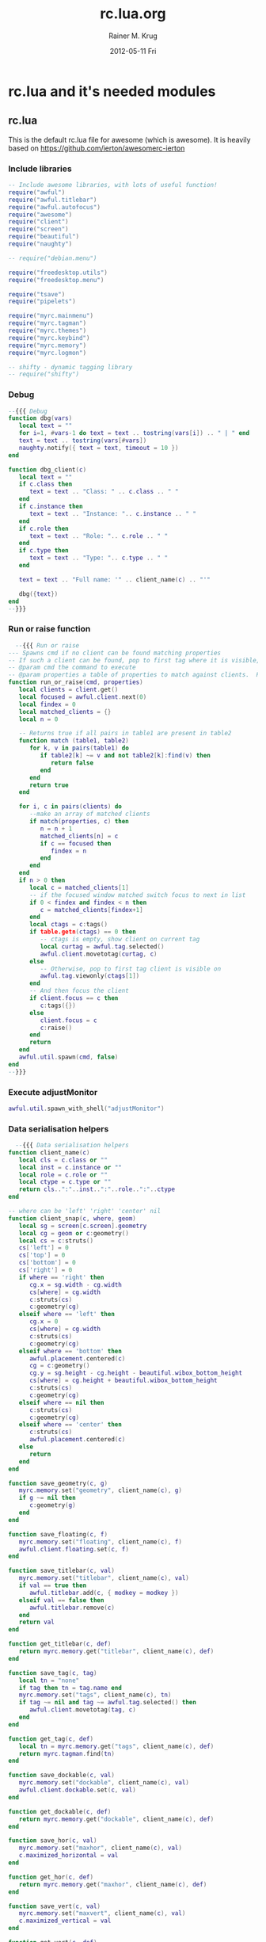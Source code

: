 #+TITLE:     rc.lua.org
#+AUTHOR:    Rainer M. Krug
#+EMAIL:     Rainer@krugs.de
#+DATE:      2012-05-11 Fri
#+DESCRIPTION:
#+KEYWORDS:

:CONFIG:
#+LANGUAGE:  en
#+OPTIONS:   H:3 num:t toc:t \n:nil @:t ::t |:t ^:t -:t f:t *:t <:t
#+OPTIONS:   TeX:t LaTeX:t skip:nil d:nil todo:t pri:nil tags:not-in-toc
#+INFOJS_OPT: view:nil toc:nil ltoc:t mouse:underline buttons:0 path:http://orgmode.org/org-info.js
#+EXPORT_SELECT_TAGS: export
#+EXPORT_EXCLUDE_TAGS: noexport
#+LINK_UP:   
#+LINK_HOME: 
#+XSLT:
#+DRAWERS: HIDDEN PROPERTIES STATE CONFIG BABEL OUTPUT LATEXHEADER
#+STARTUP: hidestars hideblocks
:END:

:LATEXHEADER:
#+LATEX_HEADER: \usepackage{rotfloat}
#+LATEX_HEADER: \definecolor{light-gray}{gray}{0.9}
#+LATEX_HEADER: \lstset{%
#+LATEX_HEADER:     basicstyle=\ttfamily\tiny,       % the font that is used for the code
#+LATEX_HEADER:     tabsize=4,                       % sets default tabsize to 4 spaces
#+LATEX_HEADER:     numbers=left,                    % where to put the line numbers
#+LATEX_HEADER:     numberstyle=\tiny,               % line number font size
#+LATEX_HEADER:     stepnumber=0,                    % step between two line numbers
#+LATEX_HEADER:     breaklines=true,                 %!! don't break long lines of code
#+LATEX_HEADER:     showtabs=false,                  % show tabs within strings adding particular underscores
#+LATEX_HEADER:     showspaces=false,                % show spaces adding particular underscores
#+LATEX_HEADER:     showstringspaces=false,          % underline spaces within strings
#+LATEX_HEADER:     keywordstyle=\color{blue},
#+LATEX_HEADER:     identifierstyle=\color{black},
#+LATEX_HEADER:     stringstyle=\color{green},
#+LATEX_HEADER:     commentstyle=\color{red},
#+LATEX_HEADER:     backgroundcolor=\color{light-gray},   % sets the background color
#+LATEX_HEADER:     columns=fullflexible,  
#+LATEX_HEADER:     basewidth={0.5em,0.4em}, 
#+LATEX_HEADER:     captionpos=b,                    % sets the caption position to `bottom'
#+LATEX_HEADER:     extendedchars=false              %!?? workaround for when the listed file is in UTF-8
#+LATEX_HEADER: }
#+LATEX_HEADER: \usepackage{attachfile2}
:END:

* rc.lua and it's needed modules
** rc.lua
This is the default rc.lua file for awesome (which is awesome). It is heavily based on [[https://github.com/ierton/awesomerc-ierton]]
:PROPERTIES:
:tangle: ./rc.lua
:END:
*** Include libraries
#+begin_src lua
  -- Include awesome libraries, with lots of useful function!
  require("awful")
  require("awful.titlebar")
  require("awful.autofocus")
  require("awesome")
  require("client")
  require("screen")
  require("beautiful")
  require("naughty")

  -- require("debian.menu")

  require("freedesktop.utils")
  require("freedesktop.menu")
  
  require("tsave")
  require("pipelets")
  
  require("myrc.mainmenu")
  require("myrc.tagman")
  require("myrc.themes")
  require("myrc.keybind")
  require("myrc.memory")
  require("myrc.logmon")

  -- shifty - dynamic tagging library
  -- require("shifty")
  #+end_src
*** Debug
#+begin_src lua
  --{{{ Debug 
  function dbg(vars)
     local text = ""
     for i=1, #vars-1 do text = text .. tostring(vars[i]) .. " | " end
     text = text .. tostring(vars[#vars])
     naughty.notify({ text = text, timeout = 10 })
  end
  
  function dbg_client(c)
     local text = ""
     if c.class then
        text = text .. "Class: " .. c.class .. " "
     end
     if c.instance then
        text = text .. "Instance: ".. c.instance .. " "
     end
     if c.role then
        text = text .. "Role: ".. c.role .. " "
     end
     if c.type then
        text = text .. "Type: ".. c.type .. " "
     end
  
     text = text .. "Full name: '" .. client_name(c) .. "'"
  
     dbg({text})
  end
  --}}}
#+end_src
*** Run or raise function
#+begin_src lua
    --{{{ Run or raise
  --- Spawns cmd if no client can be found matching properties
  -- If such a client can be found, pop to first tag where it is visible, and give it focus
  -- @param cmd the command to execute
  -- @param properties a table of properties to match against clients.  Possible entries: any properties of the client object
  function run_or_raise(cmd, properties)
     local clients = client.get()
     local focused = awful.client.next(0)
     local findex = 0
     local matched_clients = {}
     local n = 0
  
     -- Returns true if all pairs in table1 are present in table2
     function match (table1, table2)
        for k, v in pairs(table1) do
           if table2[k] ~= v and not table2[k]:find(v) then
              return false
           end
        end
        return true
     end
  
     for i, c in pairs(clients) do
        --make an array of matched clients
        if match(properties, c) then
           n = n + 1
           matched_clients[n] = c
           if c == focused then
              findex = n
           end
        end
     end
     if n > 0 then
        local c = matched_clients[1]
        -- if the focused window matched switch focus to next in list
        if 0 < findex and findex < n then
           c = matched_clients[findex+1]
        end
        local ctags = c:tags()
        if table.getn(ctags) == 0 then
           -- ctags is empty, show client on current tag
           local curtag = awful.tag.selected()
           awful.client.movetotag(curtag, c)
        else
           -- Otherwise, pop to first tag client is visible on
           awful.tag.viewonly(ctags[1])
        end
        -- And then focus the client
        if client.focus == c then
           c:tags({})
        else
           client.focus = c
           c:raise()
        end
        return
     end
     awful.util.spawn(cmd, false)
  end
  --}}}
#+end_src
*** Execute adjustMonitor
#+begin_src  lua
  awful.util.spawn_with_shell("adjustMonitor")
#+end_src

*** Data serialisation helpers
#+begin_src lua
    --{{{ Data serialisation helpers
  function client_name(c)
     local cls = c.class or ""
     local inst = c.instance or ""
     local role = c.role or ""
     local ctype = c.type or ""
     return cls..":"..inst..":"..role..":"..ctype
  end
  
  -- where can be 'left' 'right' 'center' nil
  function client_snap(c, where, geom)
     local sg = screen[c.screen].geometry
     local cg = geom or c:geometry()
     local cs = c:struts()
     cs['left'] = 0
     cs['top'] = 0
     cs['bottom'] = 0
     cs['right'] = 0
     if where == 'right' then
        cg.x = sg.width - cg.width
        cs[where] = cg.width
        c:struts(cs)
        c:geometry(cg)
     elseif where == 'left' then
        cg.x = 0
        cs[where] = cg.width
        c:struts(cs)
        c:geometry(cg)
     elseif where == 'bottom' then
        awful.placement.centered(c)
        cg = c:geometry()
        cg.y = sg.height - cg.height - beautiful.wibox_bottom_height
        cs[where] = cg.height + beautiful.wibox_bottom_height
        c:struts(cs)
        c:geometry(cg)
     elseif where == nil then
        c:struts(cs)
        c:geometry(cg)
     elseif where == 'center' then
        c:struts(cs)
        awful.placement.centered(c)
     else
        return
     end
  end
  
  function save_geometry(c, g)
     myrc.memory.set("geometry", client_name(c), g)
     if g ~= nil then
        c:geometry(g)
     end
  end
  
  function save_floating(c, f)
     myrc.memory.set("floating", client_name(c), f)
     awful.client.floating.set(c, f)
  end
  
  function save_titlebar(c, val)
     myrc.memory.set("titlebar", client_name(c), val)
     if val == true then
        awful.titlebar.add(c, { modkey = modkey })
     elseif val == false then
        awful.titlebar.remove(c)
     end
     return val
  end
  
  function get_titlebar(c, def)
     return myrc.memory.get("titlebar", client_name(c), def)
  end
  
  function save_tag(c, tag)
     local tn = "none"
     if tag then tn = tag.name end
     myrc.memory.set("tags", client_name(c), tn)
     if tag ~= nil and tag ~= awful.tag.selected() then 
        awful.client.movetotag(tag, c) 
     end
  end
  
  function get_tag(c, def)
     local tn = myrc.memory.get("tags", client_name(c), def)
     return myrc.tagman.find(tn)
  end
  
  function save_dockable(c, val)
     myrc.memory.set("dockable", client_name(c), val)
     awful.client.dockable.set(c, val)
  end
  
  function get_dockable(c, def)
     return myrc.memory.get("dockable", client_name(c), def)
  end
  
  function save_hor(c, val)
     myrc.memory.set("maxhor", client_name(c), val)
     c.maximized_horizontal = val
  end
  
  function get_hor(c, def)
     return myrc.memory.get("maxhor", client_name(c), def)
  end
  
  function save_vert(c, val)
     myrc.memory.set("maxvert", client_name(c), val)
     c.maximized_vertical = val
  end
  
  function get_vert(c, def)
     return myrc.memory.get("maxvert", client_name(c), def)
  end
  
  function save_snap(c, val)
     myrc.memory.set("snap", client_name(c), val)
     client_snap(c, val)
  end
  
  function get_snap(c, def)
     return myrc.memory.get("snap", client_name(c), def)
  end
  
  function save_hidden(c, val)
     myrc.memory.set("hidden", client_name(c), val)
     c.skip_taskbar = val
  end
  
  function get_hidden(c, def)
     return myrc.memory.get("hidden", client_name(c), def)
  end
  
  function get_border(c, def)
     return myrc.memory.get("border", client_name(c), def)
  end
  
  function get_layout_border(c)
     if awful.client.floating.get(c) == false and 
        awful.layout.get() == awful.layout.suit.max
     then
        return 0
     else
        return get_border(c, beautiful.border_width)
     end
  end
  
  function save_border(c, val)
     myrc.memory.set("border", client_name(c), val)
     c.border_width = get_layout_border(c)
  end
  --}}}
  #+end_src
*** Menu helpers
#+begin_src lua
  -- Menu helpers--{{{
  mymenu = nil
  function menu_hide()
     if mymenu ~= nil then
        mymenu:hide()
        mymenu = nil
     end
  end
  
  function menu_current(menu, args)
     if mymenu ~= nil and mymenu ~= menu then
        mymenu:hide()
     end
     mymenu = menu
     mymenu:show(args)
     return mymenu
  end
  
  function client_contex_menu(c)
     local mp = mouse.coords()
     local menupos = {x = mp.x-1*beautiful.menu_width/3, y = mp.y}
  
     local menuitmes = {
        {"               ::: "..c.class.." :::" ,nil,nil}
        ,
  
        {"&Q Kill", function () 
            c:kill()
                    end},
  
        {"",nil,nil}
        ,
  
        {"&F Floating", {
            { "&Enable", function () 
                 save_floating(c, true)
                         end},
            { "&Disable", function () 
                 save_floating(c, false)
                          end}
                        }},
  
        {"&T Titlebar", {
            { "&Enable" , function () 
                 save_titlebar(c, true)
                          end},
  
            {"&Disable", function () 
                save_titlebar(c, false)
                         end},
                        }},
  
        {"&G Geometry", {
            { "&Save" , function () 
                 save_geometry(c, c:geometry())
                        end},
  
            {"&Clear", function () 
                save_geometry(c, nil)
                       end},
                        }},
  
        {"&V Fullscreen vert", {
            {"&Enable", function () 
                save_vert(c, true) 
                        end},
            {"&Disable" , function () 
                save_vert(c, false) 
                          end},
                               }},
  
        {"&H Fullscreen hor", {
            {"&Enable", function () 
                save_hor(c, true) 
                        end},
            {"&Disable" , function () 
                save_hor(c, false) 
                          end},
                              }},
  
        {"&S Snap", {
            { "&Center", function () 
                 save_snap(c, 'center')
                         end},
  
            {"&Right", function () 
                save_snap(c, 'right')
                       end},
  
            {"&Left", function () 
                save_snap(c, 'left')
                      end},
  
            {"&Bottom", function () 
                save_snap(c, 'bottom')
                        end},
  
            {"&Off", function () 
                save_snap(c, nil)
                     end},
                    }},
  
        {"&B Border", {
            { "&None", function () 
                 save_border(c, 0)
                       end},
  
            {"&One", function () 
                save_border(c, 1)
                     end},
  
            {"&Default", function () 
                save_border(c, nil)
                         end},
                      }},
  
        {"&S Stick", {
            { "To &this tag", 
              function () 
                 local t = awful.tag.selected()
                 save_tag(c, t) 
                 naughty.notify({text = "Client " .. c.name .. " has been sticked to tag " .. t.name}) 
              end}, 
  
            {"To &none", function () 
                save_tag(c, nil) 
                naughty.notify({text = "Client " .. c.name .. " has been unsticked from tag"}) 
                         end},
                     }},
  
        { "&I Hidden", {
             {"&Enable", function () 
                 save_hidden(c, true) 
                         end},
             {"&Disable" , function () 
                 save_hidden(c, false) 
                           end},
                       }},
  
        {"&R Rename", function () 
            awful.prompt.run(
               { prompt = "Rename client: " }, 
               mypromptbox[mouse.screen].widget, 
               function(n) 
                  awful.client.property.set(c,"label", n) 
               end,
               awful.completion.bash,
               awful.util.getdir("cache") .. "/rename")
                      end},
     } 
  
     return awful.menu( { items = menuitmes, height = theme.menu_context_height } ), menupos
  end--}}}
  #+end_src
*** Variable definitions
**** Default modkey
#+begin_src lua
  -- {{{ Variable definitions
  -- Default modkey.
  modkey = "Mod4"
  altkey = "Mod1"
#+end_src
**** Environment programs
#+begin_src lua
  -- Environment programs
  env = {
     browser = "firefox ",
     email = "thunderbird ",
     man = "xterm -e man ",
     terminal = "xterm ", 
     -- screen = "xterm -e screen",
     fileman = "nautilus",
     terminal_root = "xterm -e su -c screen",
     im = "pidgin ",
     editor = os.getenv("EDITOR") or "ec ",
     home_dir = os.getenv("HOME"),
     music_show = "gmpc --replace",
     music_hide = "gmpc --quit",
     run = "gmrun",
     locker = "xscreensaver-command -lock",
     xkill = "xkill",
     poweroff = "sudo /sbin/poweroff",
     reboot = "sudo /sbin/reboot",
     hibernate = "sudo /usr/sbin/pm-hibernate",
     suspend = "sudo /usr/sbin/pm-suspend",
     rotate = "rotator",
     rfkill = { 
        wifi = "sudo /usr/local/bin/laptop-net wifi", 
        wimax = "sudo /usr/local/bin/laptop-net wimax",
        off = "sudo /usr/local/bin/laptop-net off"},
     syslog = "urxvt -e vim -T xterm-256color /var/log/messages",
     volumecontrol = "pavucontrol ",
     skype = "skype "
  }
  
#+end_src
**** Default modkey
#+begin_src lua
  -- Pipelets
  pipelets.config.script_path = awful.util.getdir("config").."/pipelets/"
  
#+end_src
**** Naughty
#+begin_src lua
  -- Naughty
  naughty.config.presets.keybind = {
     position = 'top_left',
     timeout = 0,
  }
  logmon_width = 180
  naughty.config.position = 'top_right'
  naughty.config.presets.low.width = logmon_width
  naughty.config.presets.normal.width = logmon_width
  naughty.config.presets.critical.width = logmon_width
  
#+end_src
**** Table of layouts
#+begin_src lua
  -- Table of layouts to cover with awful.layout.inc, order matters.
  layouts = 
     {
     awful.layout.suit.max,
     awful.layout.suit.tile.bottom,
     awful.layout.suit.tile,
     awful.layout.suit.tile.left,
     awful.layout.suit.tile.top,
     awful.layout.suit.fair,
     awful.layout.suit.fair.horizontal,
     awful.layout.suit.magnifier,
     awful.layout.suit.floating
     }
  
     awful.menu.menu_keys = {
        up={ "Up", 'k' }, 
        down = { "Down", 'j' }, 
        back = { "Left", 'x', 'h' }, 
        exec = { "Return", "Right", 'o', 'l' },
        close = { "Escape" }
     }
  
     contextmenu_args = {
        coords={ x=0, y=0 },
        keygrabber = true
     }
  
     mainmenu_args = {
        coords={ x=0, y=0 },
        keygrabber = true
     }
  
     chord_menu_args = {
        coords={ x=0, y=0 },
        keygrabber = false
     }
  
     myrc.memory.init()
  
     beautiful.init(myrc.themes.current())
  
#+end_src
**** Custom Icons
#+begin_src lua
     -- Custom icons
     clientmenu_icon = beautiful.clientmenu_icon or beautiful.awesome_icon
     kbd_icon = beautiful.xvkbd_icon or beautiful.awesome_icon
  
     myrc.mainmenu.init(env)
  
     myrc.tagman.init(function(s) return myrc.memory.get("tagnames", tostring(s), nil) end)
  
     myrc.logmon.init()
  
     pipelets.init()
     -- }}}
#+end_src
*** TODO Shifty
:PROPERTIES:
:tangle: no
:END:
**** Shifty Configured tags
#+begin_src lua
  -- Shifty configured tags.
  shifty.config.tags = {
     w1 = {
        layout    = awful.layout.suit.max,
        mwfact    = 0.60,
        exclusive = false,
        position  = 1,
        init      = true,
        screen    = 1,
        slave     = true,
     },
     web = {
        layout      = awful.layout.suit.tile.bottom,
        screen      = 1,
        mwfact      = 0.65,
        exclusive   = true,
        max_clients = true,
        position    = 4,
        -- spawn       = env.browser,
     },
     mail = {
        layout    = awful.layout.suit.tile,
        screen    = math.max(screen.count(), 1),
        mwfact    = 0.55,
        exclusive = false,
        position  = 5,
        spawn     = env.mail,
        slave     = true
     },
     skype = {
        layout    = awful.layout.suit.tile,
        screen    = 1,
        mwfact    = 0.55,
        exclusive = true,
        position  = 6,
        -- spawn     = env.skype,
        slave     = true
     },
     emacs = {
        layout    = awful.layout.suit.tile,
        mwfact    = 0.55,
        exclusive = false,
        position  = 5,
        spawn     = "emacs",
        slave     = true
     },
     media = {
        layout    = awful.layout.suit.float,
        exclusive = false,
        position  = 8,
     },
     office = {
        layout   = awful.layout.suit.tile,
        position = 9,
     },
  }
#+end_src
**** Shifty application matching rules 
#+begin_src lua
  -- SHIFTY: application matching rules
  -- order here matters, early rules will be applied first
  shifty.config.apps = {
      {
          match = {
              "Navigator",
              "Firefox",
              "Vimperator",
              "Gran Paradiso",
          },
          tag = "web",
      },
      {
          match = {
              "Shredder.*",
              "Thunderbird",
              "mutt",
          },
          tag = "mail",
      },
      {
          match = {
              "pcmanfm",
          },
          slave = true
      },
      {
          match = {
              "OpenOffice.*",
              "Abiword",
              "Gnumeric",
              "Lyx",
              "*LibreOffice*"
          },
          tag = "office",
      },
      {
          match = {
              "emacs"
          },
          tag = "emacs",
      },
      {
          match = {
              "Mplayer.*",
              "Mirage",
              "gimp",
              "gtkpod",
              "Ufraw",
              "easytag",
          },
          tag = "media",
          nopopup = true,
      },
      {
          match = {
              "MPlayer",
              "Gnuplot",
              "galculator",
          },
          float = true,
      },
      {
          match = {
              "Skype",
          },
          tag = "skype",
      },
      {
          match = {
              terminal,
          },
          honorsizehints = false,
          slave = true,
      },
      {
          match = {""},
          buttons = awful.util.table.join(
              awful.button({}, 1, function (c) client.focus = c; c:raise() end),
              awful.button({modkey}, 1, function(c)
                  client.focus = c
                  c:raise()
                  awful.mouse.client.move(c)
                  end),
              awful.button({modkey}, 3, awful.mouse.client.resize)
              )
      },
  }
#+end_src
**** Shifty default tag creation rules
#+begin_src lua
  -- SHIFTY: default tag creation rules
  -- parameter description
  --  * floatBars : if floating clients should always have a titlebar
  --  * guess_name : should shifty try and guess tag names when creating
  --                 new (unconfigured) tags?
  --  * guess_position: as above, but for position parameter
  --  * run : function to exec when shifty creates a new tag
  --  * all other parameters (e.g. layout, mwfact) follow awesome's tag API
  shifty.config.defaults = {
      layout = awful.layout.suit.tile.bottom,
      ncol = 1,
      mwfact = 0.60,
      floatBars = true,
      guess_name = true,
      guess_position = true,
  }
#+end_src
*** Wibox
**** Empty launcher
#+begin_src lua
  -- {{{ Wibox
  -- Empty launcher
  mymainmenu = myrc.mainmenu.build()
  mylauncher = awful.widget.button({image = beautiful.awesome_icon})
  -- Main menu will be placed at left top corner of screen
  mylauncher:buttons(awful.util.table.join(mylauncher:buttons(), 
                                           awful.button({}, 1, nil, function () menu_current(mymainmenu, mainmenu_args) end)))
  
#+end_src
**** Create systray
#+begin_src lua
  -- Create a systray
  mysystray = widget({ type = "systray" })
#+end_src
**** Create a wibox for each screen and add it
#+begin_src lua
  -- Create a wibox for each screen and add it
  mytop = {}
  mybottom = {}
  mypromptbox = {}
  
  myclientmenu = {}
  myclientmenu.timer = timer{ timeout=0.7 }
  myclientmenu.timer:add_signal("timeout", function() 
                                   myclientmenu.suppress = nil 
                                   myclientmenu.timer:stop()
                                           end)
  myclientmenu.buttons = awful.util.table.join(
     awful.button({ }, 1, function ()
                     if myclientmenu.suppress ~= nil then return end
                     if client.focus == nil then return end
                     local menu, coords = client_contex_menu(client.focus)
                     menu_current(menu, {coords = coords})
                     myclientmenu.suppress = true
                     myclientmenu.timer:start()
                          end))
  
#+end_src
**** Define widgets
***** Clock
#+begin_src lua
  -- Clock
  mytextclock = {}
  mytextclock = widget({ type = "textbox", align="right" })
  pipelets.register_fmt(mytextclock, "date", " $1 ")
#+end_src
***** Mountbox
#+begin_src lua
  -- Mountbox
  mymountbox = widget({ type = "textbox", align="right" })
  pipelets.register_fmt( mymountbox, "mmount", " $1")
#+end_src
***** BatteryBox
#+begin_src lua
  -- BatteryBox
  mybatbox = widget({ type = "textbox", align="right" })
  pipelets.register( mybatbox, "batmon")
#+end_src
***** Temp
#+begin_src lua
  -- Temp
  mytemp = widget({ type = "textbox", align="right" })
  pipelets.register_fmt( mytemp, "temp", " $1 ")
#+end_src
***** Layoutbox
#+begin_src lua
  -- Layoutbox
  mylayoutbox = {}
  mylayoutbox.buttons = awful.util.table.join(
     awful.button({ }, 1, function () 
                     awful.layout.inc(layouts, 1) 
                          end),
     awful.button({ }, 3, function () 
                     awful.layout.inc(layouts, -1) 
                          end),                
     awful.button({ }, 4, function () awful.layout.inc(layouts, 1) end),
     awful.button({ }, 5, function () awful.layout.inc(layouts, -1) end) 
                                             )
#+end_src
***** Taglist
  #+begin_src lua
    -- Taglist
    mytaglist = {}
    mytaglist.buttons = awful.util.table.join(
       awful.button({ }, 1, awful.tag.viewonly),
       awful.button({ modkey }, 1, awful.client.movetotag),
       awful.button({ }, 3, function (tag) tag.selected = not tag.selected end),
       awful.button({ modkey }, 3, awful.client.toggletag),
       awful.button({ }, 4, awful.tag.viewnext),
       awful.button({ }, 5, awful.tag.viewprev) 
                                             )
#+end_src
****** Shifty initialize
:PROPERTIES:
:tangle: no
:END:
#+begin_src lua
  -- SHIFTY: initialize shifty
  -- the assignment of shifty.taglist must always be after its actually
  -- initialized with awful.widget.taglist.new()
  shifty.taglist = mytaglist
  shifty.init()
#+end_src
***** Tasklist
  #+begin_src lua
    -- Tasklist
  mytasklist = {}
  mytasklist.buttons = awful.util.table.join(
     awful.button({ }, 1, function (c)
                     if not c:isvisible() then
                        awful.tag.viewonly(c:tags()[1])
                     end
                     if client.focus ~= c then 
                        client.focus = c;
                     end 
                     client.focus:raise()
                          end),
     awful.button({ }, 3, function (c) 
                     local menu, coords = client_contex_menu(c)
                     menu_current(menu, {coords = coords})
                          end),
     awful.button({ }, 4, function ()
                     awful.client.focus.byidx(1)
                     if client.focus then client.focus:raise() end
                          end),
     awful.button({ }, 5, function ()
                     awful.client.focus.byidx(-1)
                     if client.focus then client.focus:raise() end
                          end) 
                                            )
  
#+end_src
**** Assemble it
***** Begin
For each screen begin
#+begin_src lua
  for s = 1, screen.count() do
#+end_src
***** Create a promptbox for each screen
#+begin_src lua 
     -- Create a promptbox for each screen
     mypromptbox[s] = awful.widget.prompt({layout = awful.widget.layout.horizontal.leftright})
     
#+end_src
***** imagebox widget
#+begin_src lua 
     -- Create an imagebox widget which will contains an icon indicating
     -- which layout we're using. We need one layoutbox per screen.
     mylayoutbox[s] = awful.widget.layoutbox(s)
     mylayoutbox[s]:buttons(mylayoutbox.buttons)
#+end_src
***** taglist widget
#+begin_src lua 
     -- Create a taglist widget
     mytaglist[s] = awful.widget.taglist(s, 
                                         awful.widget.taglist.label.all, 
                                         mytaglist.buttons)
     
#+end_src
***** tasklist widget
#+begin_src lua 
     -- Create a tasklist widget
     mytasklist[s] = awful.widget.tasklist( function (c)
                                               return awful.widget.tasklist.label.currenttags(c,s)
                                            end, mytasklist.buttons)
     
     myclientmenu[s] = awful.widget.button({image = clientmenu_icon})
     myclientmenu[s]:buttons(myclientmenu.buttons)
     
     -- mykbd[s] = awful.widget.button({image = kbd_icon})
     -- mykbd[s]:buttons(mykbd.buttons)
     
#+end_src
***** Create top wibox
#+begin_src lua 
     -- Create top wibox
     mytop[s] = awful.wibox({ 
                               position = "top", screen = s, height = beautiful.wibox_height })
     mytop[s].widgets = {
        mylauncher,
        mylayoutbox[s],
        mytaglist[s],
        mypromptbox[s],
        {
           myclientmenu[s],
           s == 1 and mysystray or nil,
           mytextclock,
           layout = awful.widget.layout.horizontal.rightleft
        },
        mytasklist[s],
        layout = awful.widget.layout.horizontal.leftright,
        height = mytop[s].height
     }
     
#+end_src
***** Create bottom wibox
#+begin_src lua 
     -- Create bottom wibox
     mybottom[s] = awful.wibox({ 
                                  position = "bottom", screen = s, height = beautiful.wibox_bottom_height })
     mybottom[s].widgets = {
        {
           -- mykbdbox,
           -- mykbd[s],
           layout = awful.widget.layout.horizontal.rightleft
        },
        -- myrfkill,
        mytemp,
        mybatbox,
        mymountbox,
        -- mywifibox,
        -- mywimaxbox,
        layout = awful.widget.layout.horizontal.leftright
     }
#+end_src
***** End
#+begin_src lua 
  end
  -- }}}
  #+end_src

*** Mouse bindings
#+begin_src lua
     -- {{{ Mouse bindings
     root.buttons(awful.util.table.join(
                     awful.button({ }, 3, function () menu_current(mymainmenu) end),
                     awful.button({ }, 4, awful.tag.viewnext),
                     awful.button({ }, 5, awful.tag.viewprev)
                                       ))
     -- }}}
  #+end_src
*** Key bindings
**** Some functions
***** switch_to_client
#+begin_src lua
  -- {{{ Key bindings
  -- Switches to prev/next client
  function switch_to_client(direction)
     if direction == 0 then
        awful.client.focus.history.previous()
     else
        awful.client.focus.byidx(direction);  
     end
     if client.focus then client.focus:raise() end
  end
    
#+end_src
***** toggle_tag
#+begin_src lua
  -- Toggle tags between current and one, that has name @name
  function toggle_tag(name)
     local this = awful.tag.selected()
     if this.name == name then
        awful.tag.history.restore()
     else
        local t = myrc.tagman.find(name)
        if t == nil then
           naughty.notify({text = "Can't find tag with name '" .. name .. "'"})
           return
        end
        awful.tag.viewonly(t)
     end
  end
    
#+end_src
***** chord_mpd
#+begin_src lua
  function chord_mpd()
     return {
        menu = {
           height = theme.menu_context_height
        },
        naughty = {
           title = "::MPD::"
        },
    
        {{}, "Escape", "Cancel", function () 
                                 end},
    
        {{}, "w", "Cancel", function () 
                            end},
    
        {{}, "p", "Play/pause", function () 
            awful.util.spawn("mpc toggle", false)
                                end},
    
        {{}, "n", "Next", function () 
            awful.util.spawn("mpc next", false)
                          end},
    
        {{"Shift"}, "n", "Prev", function () 
            awful.util.spawn("mpc prev", false)
                                 end},
    
        {{}, "b", "Back", function () 
            awful.util.spawn("mpc seek 0%", false)
                          end},
    
        {{}, "9", "Vol down", function () 
            awful.util.spawn("mpc volume -5", false)
            return false
                              end},
    
        {{}, "0", "Vol up", function () 
            awful.util.spawn("mpc volume +5", false)
            return false
                            end},
            }
  end
    
#+end_src
***** chord_tags
#+begin_src lua
  function chord_tags()
     return {
        menu = {
           height = theme.menu_context_height
        },
        naughty = {
           title = "::TAGS::"
        },
        {{}, "Escape", "Cancel", function () 
                                 end},
    
        {{}, "Return", "Cancel", function () 
                                 end},
    
        {{}, "r", "Rename current tag", function () 
            awful.prompt.run(
               { prompt = "Rename this tag: " }, 
               mypromptbox[mouse.screen].widget, 
               function(newname) 
                  myrc.tagman.rename(awful.tag.selected(),newname) 
               end, 
               awful.completion.bash,
               awful.util.getdir("cache") .. "/tag_rename")
                                        end},
    
        {{}, "c", "Create new tag", function () 
            awful.prompt.run(
               { prompt = "Create new tag: " }, 
               mypromptbox[mouse.screen].widget, 
               function(newname) 
                  local t = myrc.tagman.add(newname) 
                  myrc.tagman.move(t, myrc.tagman.next_to(awful.tag.selected())) 
               end, 
               awful.completion.bash,
               awful.util.getdir("cache") .. "/tag_new")
                                    end},
    
        {{}, "d", "Delete current tag", function () 
            local sel = awful.tag.selected()
            local def = myrc.tagman.prev_to(sel)
            myrc.tagman.del(sel,def) 
            awful.tag.viewonly(def)
                                        end}, 
    
        {{}, "k", "Move tag right", function () 
            local sel = awful.tag.selected()
            local tgt = myrc.tagman.next_to(sel)
            myrc.tagman.move(sel,tgt)
            return false
                                    end}, 
    
        {{}, "j", "Move tag left", function () 
            local sel = awful.tag.selected()
            local tgt = myrc.tagman.prev_to(sel)
            myrc.tagman.move(sel,tgt)
            return false
                                   end}
            }
  end
#+end_src
**** Global keys
***** The Keys
| Section              | modkey 1 | modkey 2 | key                  | action                                                | comment             |   |
|----------------------+----------+----------+----------------------+-------------------------------------------------------+---------------------+---|
| Menu                 |          |          |                      |                                                       |                     |   |
|                      | altkey   |          | Escape               | Main Menu                                             |                     |   |
| Awesome control      |          |          |                      |                                                       |                     |   |
|                      | modkey   | Control  | q                    | quit awesome                                          |                     |   |
|                      | modkey   | Control  | r                    | restart awesome                                       |                     |   |
| Application hotkeys  |          |          |                      |                                                       |                     |   |
|                      | modkey   |          | Return               | spawn env.terminal                                    |                     |   |
|                      | modkey   |          | b                    | spawn env.browser                                     |                     |   |
|                      | modkey   |          | e                    | spawn env.email                                       |                     |   |
|                      |          |          | Scroll_Lock          | spawn env.locker                                      |                     |   |
|                      | modkey   |          | r                    | run                                                   |                     |   |
|                      | modkey   |          | p                    | spawn env.im                                          |                     |   |
|                      | modkey   |          | d                    | spawn env.editor                                      |                     |   |
|                      | modkey   |          | v                    | env.volumecontrol                                     |                     |   |
| Tag hotkeys          |          |          |                      |                                                       |                     |   |
|                      | modkey   | Control  | m                    | toggle_tag("im")                                      |                     |   |
|                      | modkey   | Control  | w                    | toggle_tag("work")                                    |                     |   |
|                      | modkey   | Control  | n                    | toggle_tag("net")                                     |                     |   |
|                      | modkey   | Control  | f                    | toggle_tag("fun")                                     |                     |   |
|                      | modkey   | Control  | e                    | toggle_tag("sys")                                     |                     |   |
|                      | modkey   |          | Tab                  | restore tag history                                   |                     |   |
| Client manipulations |          |          |                      |                                                       |                     |   |
|                      | altkey   |          | j                    | switch_to_client(-1)                                  |                     |   |
|                      | altkey   |          | k                    | switch_to_client(1)                                   |                     |   |
|                      | altkey   |          | 1                    | switch_to_client(-1)                                  |                     |   |
|                      | altkey   |          | 2                    | switch_to_client(1)                                   |                     |   |
|                      | modkey   | Shift    | j                    | awful.client.swap.byidx(1)                            |                     |   |
|                      | modkey   | Shift    | k                    | awful.client.swap.byidx(-1)                           |                     |   |
|                      | altkey   |          | Tab                  | switch_to_client(0)                                   |                     |   |
|                      | modkey   | Shift    | c                    | kill                                                  |                     |   |
| Layout Manipulations |          |          |                      |                                                       |                     |   |
|                      | altkey   |          | F1                   | awful.tag.viewprev                                    |                     |   |
|                      | altkey   |          | F2                   | awful.tag.viewnext                                    |                     |   |
|                      | modkey   |          | Left                 | awful.tag.viewprev                                    |                     |   |
|                      | modkey   |          | Right                | awful.tag.viewprev                                    |                     |   |
|                      | modkey   |          | h                    | awful.tag.incmwfact(-0.05)                            |                     |   |
|                      | modkey   |          | l                    | awful.tag.incmwfact(0.05)                             |                     |   |
|                      | modkey   | Shift    | h                    | awful.tag.incnmaster(1)                               |                     |   |
|                      | modkey   | Shift    | l                    | awful.tag.incnmaster(-1)                              |                     |   |
|                      | modkey   | Control  | h                    | awful.tag.incncol(1)                                  |                     |   |
|                      | modkey   | Control  | l                    | awful.tag.incncol(-1)                                 |                     |   |
|                      | modkey   |          | space                | awful.layout.inc(layouts, 1)                          |                     |   |
|                      | modkey   | Shift    | space                | awful.layout.inc(layouts, -1)                         |                     |   |
| Multimedia keys      |          |          |                      |                                                       |                     |   |
|                      |          |          | XF86AudioRaiseVolume | awful.util.spawn("pactl -- set-sink-volume 0 +10%"    |                     |   |
|                      |          |          | XF86AudioLowerVolume | awful.util.spawn("pactl -- set-sink-volume 0 -10%")   |                     |   |
|                      |          |          | XF86AudioMute        | awful.util.spawn("")                                  |                     |   |
| Tagset operations    |          |          |                      |                                                       |                     |   |
|                      | altkey   |          | F3                   | myrc.keybind.push_menu(chord_tags(), chord_menu_args) | Do things with tags |   |

***** Bind them
#+begin_src lua  
  -- Bind keyboard digits
  globalkeys = awful.util.table.join(
#+end_src
***** Main Menu
#+begin_src lua
  -- Main menu
  awful.key({ altkey            }, "Escape", function()  menu_current(mymainmenu,mainmenu_args) end),
#+end_src
***** Awesome control
#+begin_src lua
  -- Awesome control
  awful.key({ modkey, "Control" }, "q", awesome.quit),
  awful.key({ modkey, "Control" }, "r", function() mypromptbox[mouse.screen].widget.text = awful.util.escape(awful.util.restart()) end),
#+end_src
***** Application hotkeys
#+begin_src lua
  -- Application hotkeys
  awful.key({ modkey,           }, "Return", function () awful.util.spawn(env.terminal) end),
  awful.key({ modkey            }, "b", function () awful.util.spawn(env.browser) end),
  awful.key({ modkey            }, "e", function () awful.util.spawn(env.email)  end),
  awful.key({                   }, "Scroll_Lock", function () awful.util.spawn(env.locker) end),
  awful.key({ modkey            }, "r", function () mypromptbox[mouse.screen]:run() end),
  -- awful.key({ modkey,           }, "m", function () run_or_raise("gmpc", { class = "Gmpc" }) end),
  awful.key({ modkey            }, "p", function () awful.util.spawn("pidgin") end),
  -- awful.key({ modkey            }, "c", function () run_or_raise("xterm -e calc", { class="XTerm", name = "calc" }) end),
  awful.key({ modkey,           }, "d", function () awful.util.spawn("ec") end),
  awful.key({ modkey,           }, "v", function () awful.util.spawn(env.volumecontrol) end),
#+end_src
***** Tag hotkeys
#+begin_src lua
  -- Tag hotkeys
  awful.key({ modkey, "Control" }, "m", function () toggle_tag("im") end),
  awful.key({ modkey, "Control" }, "w", function () toggle_tag("work") end),
  awful.key({ modkey, "Control" }, "n", function () toggle_tag("net") end),
  awful.key({ modkey, "Control" }, "f", function () toggle_tag("fun") end),
  awful.key({ modkey, "Control" }, "e", function () toggle_tag("sys") end),
  awful.key({ modkey            }, "Tab", function() awful.tag.history.restore() end),
#+end_src
***** Client manipulations
#+begin_src lua
  -- Client manipulation
  awful.key({ altkey            }, "j", function () switch_to_client(-1) end),
  awful.key({ altkey            }, "k", function () switch_to_client(1) end),
  awful.key({ altkey            }, "1", function () switch_to_client(-1) end),
  awful.key({ altkey            }, "2", function () switch_to_client(1) end),
  awful.key({ modkey, "Shift"   }, "j", function () awful.client.swap.byidx(1) end),
  awful.key({ modkey, "Shift"   }, "k", function () awful.client.swap.byidx(-1) end),
  awful.key({ altkey            }, "Tab", function() switch_to_client(0) end),
  awful.key({ modkey, "Shift"   }, "c",   function (c) c:kill() end),
#+end_src
***** Layout manipulation
#+begin_src lua
  -- Layout manipulation
  awful.key({ altkey,           }, "F1", awful.tag.viewprev ),
  awful.key({ altkey,           }, "F2", awful.tag.viewnext ),
  awful.key({ modkey,           }, "Left",   awful.tag.viewprev       ),
  awful.key({ modkey,           }, "Right",  awful.tag.viewnext       ),
  awful.key({ modkey,           }, "h", function () awful.tag.incmwfact(-0.05) end),
  awful.key({ modkey,           }, "l", function () awful.tag.incmwfact(0.05) end),
  awful.key({ modkey, "Shift"   }, "h", function () awful.tag.incnmaster(1) end),
  awful.key({ modkey, "Shift"   }, "l", function () awful.tag.incnmaster(-1) end),
  awful.key({ modkey, "Control" }, "h", function () awful.tag.incncol(1) end),
  awful.key({ modkey, "Control" }, "l", function () awful.tag.incncol(-1) end),
  awful.key({ modkey,           }, "space", function () awful.layout.inc(layouts, 1) end),
  awful.key({ modkey, "Shift"   }, "space", function () awful.layout.inc(layouts, -1) end),
  -- awful.key({ altkey,           }, "e", function () myrc.keybind.push_menu(chord_mpd(), chord_menu_args) end),
#+end_src
***** Multimedia keys
#+begin_src lua
  -- Multimedia keys
  awful.key({ }, "XF86AudioRaiseVolume", function () awful.util.spawn("pactl -- set-sink-volume 0 +10%") end),
  awful.key({ }, "XF86AudioLowerVolume", function () awful.util.spawn("pactl -- set-sink-volume 0 -10%") end),
  awful.key({ }, "XF86AudioMute", function () awful.util.spawn("") end),
#+end_src
***** Tagset operations
#+begin_src lua
  -- Tagset operations (Win+Ctrl+s,<letter> chords)
  awful.key({ altkey,           }, "F3", function () myrc.keybind.push_menu(chord_tags(), chord_menu_args) end)
#+end_src
***** TODO Shifty specific keybindings
:PROPERTIES:
:tangle: no
:END:
#+begin_src lua
  -- Shifty: keybindings specific to shifty
  awful.key({modkey, "Shift"}, "d", shifty.del), -- delete a tag
  awful.key({modkey, "Shift"}, "n", shifty.send_prev), -- client to prev tag
  awful.key({modkey}, "n", shifty.send_next), -- client to next tag
  awful.key({modkey, "Control"}, "n", function() shifty.tagtoscr(awful.util.cycle(screen.count(), mouse.screen + 1))  end), -- move client to next tag
  awful.key({modkey, "Shift"}, "a", shifty.add), -- creat a new tag
  awful.key({modkey, "Shift"}, "r", shifty.rename), -- rename a tag
  awful.key({modkey, "Shift"}, "a", -- nopopup new tag
     function()
        shifty.add({nopopup = true})
     end)
#+end_src
***** Set them
#+begin_src lua
  )  
  root.keys(globalkeys)
#+end_src

**** Client keys
***** The keys
| Section | modkey 1 | modkey 2 | key | action | comment                                  |   |
|---------+----------+----------+-----+--------+------------------------------------------+---|
|         | modkey   |          | F1  |        | move client to next tag and go there     |   |
|         | modkey   |          | F2  |        | move client to previous tag and go there |   |
|         | altkey   |          | F4  |        | kill client                              |   |
|         | altkey   |          | F5  |        | toggle horizontal and vertical maximised |   |
|         | altkey   |          | F6  |        | debug client                             |   |
|         | altkey   |          | 3   |        | show client context menu                 |   |

#+begin_src lua  
  clientkeys = awful.util.table.join(
     awful.key({ modkey }, "F1", function (c) 
                  local tag = myrc.tagman.getn(-1)
                  awful.client.movetotag(tag, c)
                  awful.tag.viewonly(tag)
                  c:raise()
                                 end),
     awful.key({ modkey }, "F2", function (c) 
                  local tag = myrc.tagman.getn(1)
                  awful.client.movetotag(tag, c)
                  awful.tag.viewonly(tag)
                  c:raise()
                                 end),
     awful.key({ altkey }, "F4", function (c) c:kill() end),
     awful.key({ altkey }, "F5", function (c)
                  c.maximized_horizontal = not c.maximized_horizontal
                  c.maximized_vertical   = not c.maximized_vertical
                                 end),
     
     awful.key({ altkey }, "F6", function (c) dbg_client(c) end),
     
     awful.key({ altkey ,        }, "3", function(c) 
                  local menu = client_contex_menu(c)
                  menu_current(menu, contextmenu_args)
                                         end)
                                    )
#+end_src

**** Client buttons
#+begin_src lua
  clientbuttons = awful.util.table.join(
     awful.button({ }, 1, function (c) client.focus = c; c:raise() end),
     awful.button({ modkey }, 1, awful.mouse.client.move),
     awful.button({ modkey }, 3, awful.mouse.client.resize)
                                       )
  --}}}
#+end_src

**** TODO Shifty client keys
:PROPERTIES:
:tangle: no
:END:
#+begin_src lua
  -- SHIFTY: assign client keys to shifty for use in
  -- match() function(manage hook)
  shifty.config.clientkeys = clientkeys
  shifty.config.modkey = modkey
#+end_src
*** TODO Shifty: Compute the maximum number of digit we need, limited to 9
:PROPERTIES:
:tangle: no
:END:
#+begin_src lua
  -- Compute the maximum number of digit we need, limited to 9
  for i = 1, (shifty.config.maxtags or 9) do
      globalkeys = awful.util.table.join(globalkeys,
          awful.key({modkey}, i, function()
              local t =  awful.tag.viewonly(shifty.getpos(i))
              end),
          awful.key({modkey, "Control"}, i, function()
              local t = shifty.getpos(i)
              t.selected = not t.selected
              end),
          awful.key({modkey, "Control", "Shift"}, i, function()
              if client.focus then
                  awful.client.toggletag(shifty.getpos(i))
              end
              end),
          -- move clients to other tags
          awful.key({modkey, "Shift"}, i, function()
              if client.focus then
                  t = shifty.getpos(i)
                  awful.client.movetotag(t)
                  awful.tag.viewonly(t)
              end
          end))
      end
#+end_src
*** Hooks
#+begin_src lua
       -- {{{ Hooks
     -- Hook function to execute when focusing a client.
     client.add_signal("focus", function (c)
                          c.border_color = beautiful.border_focus
                                end)
  
     -- Hook function to execute when unfocusing a client.
     client.add_signal("unfocus", function (c)
                          c.border_color = beautiful.border_normal
                                  end)
  
     -- Hook function to execute when a new client appears.
     client.add_signal("manage", function (c, startup)
  
                          -- TODO: Handle menu closing on mouse movements
                          --    c:add_signal("mouse::enter", function(c)
                          --        function kill_mousemode_menu(m) 
                          --            if m and (true ~= m.keygrabber) then m:hide() end 
                          --        end
                          --        kill_mousemode_menu(mymainmenu)
                          --        kill_mousemode_menu(mycontextmenu)
                          --    end)
  
                          c:add_signal("mouse::enter", function(c)
                                          menu_hide()
                                                       end)
  
                          c:add_signal("property::floating", function(c) 
                                          c.border_width = get_layout_border(c)
                                                             end)
  
                          local name = client_name(c)
                          if c.type == "dialog" then 
                             save_snap(c, 'center')
                          end
  
                          local tag = get_tag(c, nil)
                          if tag ~= nil then
                             awful.client.movetotag(tag, c)
                          end
  
                          local floating = myrc.memory.get("floating", name)
                          if floating ~= nil then 
                             awful.client.floating.set(c, floating)
                          else
                             floating = awful.client.floating.get(c)
                          end
  
                          if floating == true then
                             local dock = get_dockable(c, nil)
                             if dock ~= nil then
                                awful.client.dockable.set(c, dock)
                             end
                             local geom = myrc.memory.get("geometry", name)
                             if geom ~= nil then
                                c:geometry(geom)
                             end
                             local maxhor = get_hor(c, nil)
                             if maxhor ~= nil then
                                c.maximized_horizontal = maxhor
                             end
                             local maxvert = get_vert(c, nil)
                             if maxvert ~= nil then
                                c.maximized_vertical = maxvert
                             end
                             local snap = get_snap(c, nil)
                             if snap ~= nil then
                                client_snap(c, snap, geom)
                             end
                          end
  
                          local hidme = get_hidden(c, nil)
                          if hidme ~= nil then
                             c.skip_taskbar = hidme
                          end
  
                          local titlebar = get_titlebar(c,nil)
                          if titlebar == true then
                             awful.titlebar.add(c, { modkey = modkey })
                          else
                             awful.titlebar.remove(c)
                          end
  
                          -- Set key bindings
                          c:buttons(clientbuttons)
                          c:keys(clientkeys)
  
                          -- Set default app icon
                          if not c.icon and theme.default_client_icon then
                             c.icon = image(theme.default_client_icon)
                          end
  
                          -- New client may not receive focus
                          -- if they're not focusable, so set border anyway.
                          c.border_width = get_layout_border(c)
                          c.border_color = beautiful.border_normal
                          c.size_hints_honor = false
  
                          if not c.skip_taskbar then
                             client.focus = c
                          end
  
                          -- XVkbd hack
                          if c.class == "XVkbd" then
                             local sg = screen[1].geometry
                             c.maximized_horizontal = sg.height > sg.width
                          end
                                 end)
  
     -- Signal from tagman lib. 
     -- Handler will store tag names to registry.
     -- Those names will be used at next awesome start
     -- to recreate current tags.
     awesome.add_signal("tagman::update", function (t, s) 
                           myrc.memory.set("tagnames", tostring(s), myrc.tagman.names())
                                          end)
  
     -- Will change border width for max layout
     for s = 1, screen.count() do
        awful.tag.attached_add_signal(s,"property::layout", function()
                                         for _,c in pairs(awful.tag.selected():clients()) do
                                            c.border_width = get_layout_border(c)
                                         end
                                                            end)
     end
#+end_src
*** Autostart
#+begin_src lua
  awful.util.spawn_with_shell("~/.config/awesome/autostart.sh")
#+end_src

** freedesktop
*** desktop.lua
#+header: :tangle ./freedesktop/desktop.lua
#+begin_src lua
  local wibox = wibox
  local widget = widget
  local screen = screen
  local image = image
  local button = button
  local table = table
  local ipairs = ipairs
  local awful = require("awful")
  local utils = require("freedesktop.utils")
  
  module("freedesktop.desktop")
  
  local current_pos = {}
  local iconsize = { width = 48, height = 48 }
  local labelsize = { width = 100, height = 20 }
  local margin = { x = 20, y = 20 }
  
  function add_icon(settings)
  
      local s = settings.screen
  
      if not current_pos[s] then
          current_pos[s] = { x = (screen[s].geometry.width - iconsize.width - margin.x), y = 40 }
      end
  
      local totheight = (settings.icon and iconsize.height or 0) + (settings.label and labelsize.height or 0)
      if totheight == 0 then return end
  
      if current_pos[s].y + totheight > screen[s].geometry.height - 40 then
          current_pos[s].x = current_pos[s].x - labelsize.width - iconsize.width - margin.x
          current_pos[s].y = 40
      end
  
      if (settings.icon) then
          icon = awful.widget.button({ image = settings.icon })
          local newbuttons = icon:buttons()
          table.insert(newbuttons, button({}, 1, nil, settings.click));
          icon:buttons(newbuttons)
  
          icon_container = wibox({ position = "floating", screen = s, bg = "#00000000" })
          icon_container.widgets = { icon }
          icon_container:geometry({
              width = iconsize.width,
              height = iconsize.height,
              y = current_pos[s].y,
              x = current_pos[s].x
          })
          icon_container.screen = s
  
          current_pos[s].y = current_pos[s].y + iconsize.height + 5
      end
  
      if (settings.label) then
          caption = widget({ type="textbox", align="right" })
          caption.text = settings.label
          caption:buttons({
              button({ }, 1, settings.click)
          })
  
          caption_container = wibox({ position = "floating", screen = s, bg = "#00000000" })
          caption_container.widgets = { caption }
          caption_container:geometry({
              width = labelsize.width,
              height = labelsize.height,
              y = current_pos[s].y,
              x = current_pos[s].x - labelsize.width + iconsize.width
          })
          caption_container.screen = s
      end
  
      current_pos[s].y = current_pos[s].y + labelsize.height + margin.y
  end
  
  function add_desktop_icons(arg)
      for i, program in ipairs(utils.parse_dir('~/Desktop',
          { iconsize.width .. "x" .. iconsize.height,
          "128x128", "96x96", "72x72", "64x64", "48x48",
          "36x36", "32x32", "24x24", "22x22", "16x16" })) do
          if program.show then
              add_icon({
                  label = arg.showlabels and program.Name or nil,
                  icon = program.icon_path,
                  screen = arg.screen,
                  click = function () awful.util.spawn(program.cmdline) end
              })
          end
      end
  end
#+end_src
*** menu.lua
#+header: :tangle ./freedesktop/menu.lua
#+begin_src lua
  -- Grab environment
  local utils = require("freedesktop.utils")
  local io = io
  local ipairs = ipairs
  local table = table
  local os = os
  
  module("freedesktop.menu")
  
  function new()
     -- the categories and their synonyms where shamelessly copied from lxpanel
     -- source code.
     local programs = {}
     programs['AudioVideo'] = {}
     --programs['Audio'] = {}
     --programs['Video'] = {}
     programs['Development'] = {}
     --programs['Education'] = {}
     --programs['Game'] = {}
     programs['Graphics'] = {}
     programs['Network'] = {}
     programs['Office'] = {}
     --programs['Settings'] = {}
     programs['System'] = {}
     programs['Utility'] = {}
     programs['Other'] = {}
     
     
     for i, program in ipairs(utils.parse_dir('/usr/share/applications/')) do
        
        -- check whether to include in the menu
        if program.show and program.Name and program.cmdline then
           local target_category = nil
           if program.categories then
              for _, category in ipairs(program.categories) do
                 if programs[category] then
                    target_category = category
                    break
                 end
              end
           end
           if not target_category then
              target_category = 'Other'
           end
           if target_category then
              table.insert(programs[target_category], { program.Name, program.cmdline, program.icon_path })
           end
        end
        
     end
     
     local menu = {
        { "&A Accessories", programs["Utility"], utils.lookup_icon({ icon = 'applications-accessories.png' }) },
        { "&D Development", programs["Development"], utils.lookup_icon({ icon = 'applications-development.png' }) },
        { "&U Education", programs["Education"], utils.lookup_icon({ icon = 'applications-science.png' }) },
        { "Games", programs["Game"], utils.lookup_icon({ icon = 'applications-games.png' }) },
        { "&G Graphics", programs["Graphics"], utils.lookup_icon({ icon = 'applications-graphics.png' }) },
        { "&I Internet", programs["Network"], utils.lookup_icon({ icon = 'applications-internet.png' }) },
        { "&M Multimedia", programs["AudioVideo"], utils.lookup_icon({ icon = 'applications-multimedia.png' }) },
        { "&C Office", programs["Office"], utils.lookup_icon({ icon = 'applications-office.png' }) },
        { "&H Other", programs["Other"], utils.lookup_icon({ icon = 'applications-other.png' }) },
        { "Settings", programs["Settings"], utils.lookup_icon({ icon = 'applications-utilities.png' }) },
        { "&T System Tools", programs["System"], utils.lookup_icon({ icon = 'applications-system.png' }) },
     }
     
     -- Removing empty entries from menu
     local bad_indexes = {}
     for index , item in ipairs(menu) do
        if not item[2] then
           table.insert(bad_indexes, index)
        end
     end
     table.sort(bad_indexes, function (a,b) return a > b end)
     for _, index in ipairs(bad_indexes) do
        table.remove(menu, index)
     end
     
     return menu
  end
#+end_src
*** utils.lua
#+header: :tangle ./freedesktop/utils.lua
#+begin_src lua
  -- Grab environment
  
  local io = io
  local table = table
  local ipairs = ipairs
  
  module("freedesktop.utils")
  
  terminal = 'xterm'
  
  default_icon = ''
  
  icon_theme = nil
  
  all_icon_sizes = { 
          '128x128' ,
          '96x96', 
          '72x72', 
          '64x64', 
          '48x48', 
          '36x36', 
          '32x32', 
          '24x24', 
          '22x22', 
          '16x16' 
  }
  
  icon_sizes = {}
  
  local function file_exists(filename)
      local file = io.open(filename, 'r')
      local result = (file ~= nil)
      if result then
          file:close()
      end
      return result
  end
  
  function lookup_icon(arg)
      if arg.icon:sub(1, 1) == '/' and (arg.icon:find('.+%.png') or arg.icon:find('.+%.xpm')) then
          -- icons with absolute path and supported (AFAICT) formats
          return arg.icon
      else
          local icon_path = {}
          local icon_theme_paths = {}
          if icon_theme then
              table.insert(icon_theme_paths, '/usr/share/icons/' .. icon_theme .. '/')
              -- TODO also look in parent icon themes, as in freedesktop.org specification
          end
          table.insert(icon_theme_paths, '/usr/share/icons/hicolor/') -- fallback theme cf spec
  
                  local isizes = icon_sizes
          for i, sz in ipairs(all_icon_sizes) do
                          table.insert(isizes, sz)
                  end
  
          for i, icon_theme_directory in ipairs(icon_theme_paths) do
              for j, size in ipairs(arg.icon_sizes or isizes) do
                  table.insert(icon_path, icon_theme_directory .. size .. '/apps/')
                  table.insert(icon_path, icon_theme_directory .. size .. '/actions/')
                  table.insert(icon_path, icon_theme_directory .. size .. '/devices/')
                  table.insert(icon_path, icon_theme_directory .. size .. '/places/')
                  table.insert(icon_path, icon_theme_directory .. size .. '/categories/')
                  table.insert(icon_path, icon_theme_directory .. size .. '/status/')
              end
          end
          -- lowest priority fallbacks
          table.insert(icon_path,  '/usr/share/pixmaps/')
          table.insert(icon_path,  '/usr/share/icons/')
  
          for i, directory in ipairs(icon_path) do
              if (arg.icon:find('.+%.png') or arg.icon:find('.+%.xpm')) and file_exists(directory .. arg.icon) then
                  return directory .. arg.icon
              elseif file_exists(directory .. arg.icon .. '.xpm') then
                  return directory .. arg.icon .. '.xpm'
              elseif file_exists(directory .. arg.icon .. '.png') then
                  return directory .. arg.icon .. '.png'
              end
          end
          return default_icon
      end
  end
  
  --- Parse a .desktop file
  -- @param file The .desktop file
  -- @param requested_icon_sizes A list of icon sizes (optional). If this list is given, it will be used as a priority list for icon sizes when looking up for icons. If you want large icons, for example, you can put '128x128' as the first item in the list.
  -- @return A table with file entries.
  function parse(file, requested_icon_sizes)
      local program = { show = true, file = file }
      for line in io.lines(file) do
          for key, value in line:gmatch("(%w+)=(.+)") do
              program[key] = value
          end
      end
  
      -- Only show the program if there is not OnlyShowIn attribute
      -- or if it's equal to 'awesome'
      if program.OnlyShowIn ~= nil and program.OnlyShowIn ~= "awesome" then
          program.show = false
      end
  
      -- Look up for a icon.
      if program.Icon then
          program.icon_path = lookup_icon({ icon = program.Icon, icon_sizes = (requested_icon_sizes or all_icon_sizes) })
      end
  
      -- Split categories into a table.
      if program.Categories then
          program.categories = {}
          for category in program.Categories:gfind('[^;]+') do
              table.insert(program.categories, category)
          end
      end
  
      if program.Exec then
          local cmdline = program.Exec:gsub('%%c', program.Name)
          cmdline = cmdline:gsub('%%[fuFU]', '')
          cmdline = cmdline:gsub('%%k', program.file)
          if program.icon_path then
              cmdline = cmdline:gsub('%%i', '--icon ' .. program.icon_path)
          end
          if program.Terminal == "true" then
              cmdline = terminal .. ' -e ' .. cmdline
          end
          program.cmdline = cmdline
      end
  
      return program
  end
  
  --- Parse a directory with .desktop files
  -- @param dir The directory.
  -- @param icons_size, The icons sizes, optional.
  -- @return A table with all .desktop entries.
  function parse_dir(dir, icon_sizes)
      local programs = {}
      local files = io.popen('find '.. dir ..' -maxdepth 1 -name "*.desktop"'):lines()
      for file in files do
          table.insert(programs, parse(file, icon_sizes))
      end
      return programs
  end
#+end_src
** myrc
*** mainmenu.lua
#+header: :tangle ./myrc/mainmenu.lua
#+begin_src lua
  local awful = require("awful")
  local beautiful = require("beautiful")
  local freedesktop_utils = require("freedesktop.utils")
  local freedesktop_menu = require("freedesktop.menu")
  local themes = require("myrc.themes")
  
  local io = io
  local table = table
  local awesome = awesome
  local ipairs = ipairs
  local os = os
  local string = string
  local mouse = mouse
  
  module("myrc.mainmenu")
  
  local env = {}
  
  -- Reserved.
  function init(enviroment)
      env = enviroment
  end
  
  -- Creates main menu
  -- Note: Uses beautiful.icon_theme and beautiful.icon_theme_size
  -- env - table with string constants - command line to different apps
  function build()
      local terminal = (env.terminal or "xterm") .. " "
      local man = (env.man or "xterm -e man") .. " "
      local editor = (env.editor or "xterm -e " .. (os.getenv("EDITOR") or "vim")) .. " "
      local browser = (env.browser or "firefox") .. " "
      local run = (env.run or "gmrun")
      local fileman = env.fileman or "xterm -e mc"
      local xkill = env.xkill or "xkill" .. " "
      local poweroff = env.poweroff or "sudo /sbin/poweroff"
      local reboot = env.reboot or "sudo /sbin/reboot"
      local rotate = env.rotate or nil
      local logout = env.logout or awesome.quit
      local suspend = env.suspend or "sudo /usr/sbin/pm-suspend"
      local hibernate = env.hibernate or "sudo /usr/sbin/pm-hibernate"
      local syslog = env.syslog or terminal .. " -e vim /var/log/messages"
  
      freedesktop_utils.terminal = terminal
      freedesktop_utils.icon_theme = beautiful.icon_theme 
      freedesktop_utils.icon_sizes = {beautiful.icon_theme_size}
      freedesktop_utils.default_icon = beautiful.default_client_icon 
  
          local myquitmenu = {
          { "&Poweroff", poweroff, freedesktop_utils.lookup_icon({ icon = 'system-shutdown' })}, 
          { "&Reboot", reboot, freedesktop_utils.lookup_icon({ icon = 'system-shutdown' })}, 
          { "H&ibernate", hibernate, freedesktop_utils.lookup_icon({ icon = 'system-shutdown' }) }, 
          { "&Suspend", suspend, freedesktop_utils.lookup_icon({ icon = 'system-shutdown' }) }, 
          { "&Logout", logout , freedesktop_utils.lookup_icon({ icon = 'gnome-logout' })}, 
          }
  
      local myawesomemenu = { 
          { "&Themes", themes.menu(), 
              freedesktop_utils.lookup_icon({ icon = 'wallpaper' }) }, 
          { "&Restart", awesome.restart, freedesktop_utils.lookup_icon({ icon = 'reload' }) },
          { "&Stop", awesome.quit, freedesktop_utils.lookup_icon({ icon = 'stop' }) } 
      }
  
      local mymainmenu_items_head = {
          { "Awesome", myawesomemenu, beautiful.awesome_icon },
          { "&E Terminal", terminal, freedesktop_utils.lookup_icon({icon = 'terminal'}) },
          { "&F File Manager", fileman, freedesktop_utils.lookup_icon({icon = 'file-manager'}) },
          { "&B Browser", browser, freedesktop_utils.lookup_icon({icon = 'browser'}) },
          { "", nil, nil}, --separator
      }
  
      local mymainmenu_items_tail = {
          { "", nil, nil}, --separator
          -- { "&S Syslog", syslog, freedesktop_utils.lookup_icon({ icon = "gnome-monitor"}) },
          -- { "&O Rotate", {
          --     {"&Normal", rotate .. " normal" , freedesktop_utils.lookup_icon({icon = 'stock_down'})},
          --     {"&Left",   rotate .. " left"   , freedesktop_utils.lookup_icon({icon = 'stock_left'})},
          --     {"&Rigth",  rotate .. " right"  , freedesktop_utils.lookup_icon({icon = 'stock_right'})},
          -- }, freedesktop_utils.lookup_icon({icon = 'reload'})},
          -- { "&W Wifi", {
          --     {"&F Wifi", env.rfkill.wifi , freedesktop_utils.lookup_icon({icon = 'stock_up'})},
          --     {"&M WiMax",   env.rfkill.wimax   , freedesktop_utils.lookup_icon({icon = 'stock_up'})},
          --     {"&N None",   env.rfkill.off   , freedesktop_utils.lookup_icon({icon = 'stock_down'})},
          -- }, freedesktop_utils.lookup_icon({icon = 'wicd-gtk'})},
          { "&X Xkill", xkill, freedesktop_utils.lookup_icon({ icon = "weather-storm"}) },
          { "&R Run", run, freedesktop_utils.lookup_icon({ icon = "access"}) },
          { "", nil, nil}, --separator
          { "&P Power", myquitmenu, freedesktop_utils.lookup_icon({ icon = 'gnome-logout' }) },
      }
  
      local mymainmenu_items = {}
      for _, item in ipairs(mymainmenu_items_head) do table.insert(mymainmenu_items, item) end
      for _, item in ipairs(freedesktop_menu.new()) do table.insert(mymainmenu_items, item) end
      for _, item in ipairs(mymainmenu_items_tail) do table.insert(mymainmenu_items, item) end
  
      return awful.menu({ items = mymainmenu_items, x = 0, y = 0})
  end
#+end_src

*** tagman.lua
#+header: :tangle ./myrc/tagman.lua
#+begin_src lua
  -- Author: Sergey Mironov ierton@gmail.com
  -- License: BSD3
  -- 2009-2010
  --
  -- Tag manipulation library
  -- Note: library uses signal "tagman::update"
  
  local awful = require("awful")
  local beautiful = require("beautiful")
  
  local capi = {
     io = io,
     screen = screen,
     tag = tag,
     mouse = mouse,
     client = client,
     awesome = awesome
  }
  
  local client = client
  local type = type
  local table = table
  local awesome = awesome
  local ipairs = ipairs
  local pairs = pairs
  local tostring = tostring
  
  module("myrc.tagman")
  
  -- Returns tag by name
  function find(name,s)
     local s = s or client.focus and client.focus.screen or capi.mouse.screen
     for _,t in ipairs(capi.screen[s]:tags()) do 
        if name == t.name then return t end 
     end
     return nil
  end
  
  -- Returns list of tag names at screen @s
  function names(s)
     local s = s or client.focus and client.focus.screen or capi.mouse.screen
     local result = {}
     for _,t in ipairs(capi.screen[s]:tags()) do 
        table.insert(result, t.name) 
     end
     return result
  end
  
  -- Returns tag by index @index, starting from 0.
  function get(index, s)
     local s = s or client.focus and client.focus.screen or capi.mouse.screen
     local stags = capi.screen[s]:tags()
     return stags[awful.util.cycle(#stags, index)]
  end
  
  -- Returns index of current tag (on this screen)
  function indexof(tag)
     local all_tags = capi.screen[tag.screen]:tags()
     return awful.util.table.hasitem(all_tags,tag)
  end
  
  function next_to(t,n) return get(indexof(t)+(n or 1),s) end
  
  function prev_to(t,n) return get(indexof(t)-(n or 1),s) end
  
  -- Gets tag object, by its offset @offset, starting from 
  -- tag @basetag
  function getn(offset, basetag, s)
     local offset = offset or 0
     local s = s or client.focus and client.focus.screen or capi.mouse.screen
     local stags = capi.screen[s]:tags()
     local basetag = basetag or awful.tag.selected()
     local k = awful.util.table.hasitem(stags,basetag)
     return stags[awful.util.cycle(#stags, k + offset)]
  end
  
  -- Moves all tagless clients of screen @s to tag @deftag
  local function handle_orphans(s, deftag)
     local s = s or client.focus and client.focus.screen or capi.mouse.screen
     local stags = capi.screen[s]:tags()
     if #stags < 1 then return end
     local deftag = deftag or stags[1]
     for _, c in pairs(client.get(s)) do
        if #c:tags() == 0 then
           c:tags({deftag})
        end
     end
  end
  
  -- Does what?
  function sort(s, fn)
     local fn = fn or function (a, b) return a.name < b.name end
     local s = s or client.focus and client.focus.screen or capi.mouse.screen
     local all_tags = capi.screen[s]:tags()
     table.sort(all_tags, fn)
     capi.screen[s]:tags(all_tags)
  end
  
  -- Moves tag to position @where (if where is number) -OR- next
  -- to tag @where (if @where is object)
  -- In latter case @where should be on the @tag's screen
  function move(tag, where)
     local stags = capi.screen[tag.screen]:tags()
     -- Current possition of the tag
     local oldkey = indexof(tag)
     if oldkey == nil then return end
     -- New position of the tag
     local newkey = nil
     if type(where) == "number" then
        newkey = awful.util.cycle(#stags, where)
     else
        -- dest tag should be on the same screen with src
        if where.screen ~= tag.screen then return end
        -- expect a table (a tag)
        newkey = indexof(where)
     end
  
     local c = capi.client.focus
  
     table.remove(stags,oldkey)
     table.insert(stags,newkey,tag)
     capi.screen[tag.screen]:tags(stags)
  
     awesome.emit_signal("tagman::update", tag, tag.screen)
     if c~= nil then 
        capi.client.focus = c 
     end
  end
  
  -- Adds a tag named @tn with props @props
  -- NOTE: those properties are not the same with awful.tag's
  function add(tn, props, s)
     local props = props or {}
     local s = s or client.focus and client.focus.screen or capi.mouse.screen
     local tname = tostring(tn)
     if tname == nil then return end
     local t = awful.tag.add(tname)
     t.screen = s
     awful.layout.set(props.layout or awful.layout.suit.max, t)
     if props.setsel == true then t.selected = true end
     awesome.emit_signal("tagman::update", t, s)
     return t
  end
  
  -- Removes tag @t. Move it's clients to tag @deft
  function del(tag, deft)
     local s = tag.screen
     local stags = capi.screen[s]:tags()
     if #stags <= 1 then return end
     local deft = deft or prev_to(tag)
     if deft == nil then return end
     tag.screen = nil
     awesome.emit_signal("tagman::update", tag, s)
     handle_orphans(s, deft)
  end
  
  -- Renames tag @tag with name @newname
  function rename(tag, newname)
     tag.name = newname
     awesome.emit_signal("tagman::update", tag, tag.screen)
  end
  
  -- Initializes the library. 
  -- Creates a se of tags for each screen
  -- @name_getter is a function taking screen index and returning 
  -- a list of tag names.
  function init(name_getter)
     for s = 1, capi.screen.count() do
        local namelist = name_getter(s)
        if namelist == nil or #namelist == 0 then
           namelist = {}
           for i=1,9 do namelist[i] = tostring(i) end
        end
        -- Each screen has its own tag table.
        for i, name in ipairs(namelist) do 
           add(name, { setsel=(i==1) }, s) 
        end
     end
  end
#+end_src
*** keybind.lua
#+header: :tangle ./myrc/keybind.lua
#+begin_src lua
  -- Author: Sergey Mironov ierton@gmail.com
  -- License: BSD3
  -- 2009-2010
  --
  -- Library allows user to bind GNU Screen style 'chords'
  
  local awful = require("awful")
  local naughty = require("naughty")
  local mouse = mouse
  
  local capi = {
          root = root,
  }
  
  local table = table
  local ipairs = ipairs
  local tostring = tostring
  
  module("myrc.keybind")
  
  
  local active = nil
  
  local function get_keys(c)
      if c == nil then
          return capi.root.keys()
      else
          return c:keys()
      end
  end
  
  local function set_keys(c, k)
      if c == nil then
          capi.root.keys(k)
      else
          c:keys(k)
      end
  end
  
  local function dbg(m)
      naughty.notify({
          title = "[Warning]",
          text = m,
          timeout = 10,
          position = "bottom_left",
      })
  end
  
  local function remove_a_key(k, tbl)
      for pos,x in ipairs(tbl) do
          if x.key == k.key and #x.modifiers == #k.modifiers then
              local match = true
              for i=1, #x.modifiers do
                  if x.modifiers[i] ~= k.modifiers[i] then
                      match = false
                      break
                  end
              end
              if match then
                  table.remove(tbl,pos)
                  return
              end
          end
      end
  
      dbg("Can't find a key: " .. k.keysym)
  end
  
  local function chord_release(ch)
      local allkeys = get_keys(ch.client)
      for _,kt in ipairs(ch.keytable) do
          for _,k in ipairs(kt.keys) do
              remove_a_key(k,allkeys)
          end
      end
  
      set_keys(ch.client, allkeys)
  
      if ch.menu then
          awful.menu.hide(ch.menu)
          ch.menu = nil
      end
  
      if ch.naughtybox then
          naughty.destroy(ch.naughtybox)
          ch.naughtybox = nil
      end
  end
  
  -- Cancels current chord, if any
  function pop()
      if active ~= nil then
          chord_release(active)
          active = nil
      end
  end
  
  local function mod(k) return k[1] end
  local function keysym(k) return k[2] end
  local function desc(k) return k[3] or "<no description>" end
  local function press(k) return k[4] end
  local function icon(k) return k[5] end
  
  local function chord_new(keytable, c)
      local newkeys = nil
      local chord = {}
      local old = {}
      for _, k in ipairs(keytable) do
          if #k < 3 then
              dbg("Invalid chord key detected after:" .. keysym(old))
          end
          k.keys = awful.key(mod(k), keysym(k), function()
              local finish = press(k)()
              if finish ~= false then pop() end
          end)
          newkeys = awful.util.table.join(newkeys, k.keys)
          old = k
      end
  
      local allkeys = get_keys(c)
      for _,k in ipairs(newkeys) do
          table.insert(allkeys, k)
      end
      set_keys(c, allkeys)
  
      chord.client = c
      chord.keytable = keytable
      return chord
  end
  
  -- Constructs menu describing chord table given
  function chord_menu(keytable)
      local template = keytable.menu or {}
      template.items = {}
  
      for _, k in ipairs(keytable) do
          local item = {
              tostring(keysym(k)) .. ": " .. desc(k), 
              press(k),
              icon(k)
          }
          table.insert(template.items, item)
      end
  
      return awful.menu.new(template)
  end
  
  -- Constructs naughty box describing chord table given
  function chord_naughty(keytable)
      local template = keytable.naughty or {}
  
      template.text = ""
      for _, k in ipairs(keytable) do
          -- TODO: Take modifiers into account when 
          -- generating descriptions
          template.text = template.text ..
          "\n" .. tostring(k.keysym) ..
          ": " ..  ( k.desc or "<no_description>" )
      end
  
      return naughty.notify(template)
  end
  
  -- Function inserts keys from table 'keytable'
  -- into client's keys(). Then it pops naughtybox 
  -- showing chord description.
  --
  -- @param keytable Keys to be mapped
  -- @param c Client. if nil, global keys will be used.
  function push(keytable, c)
      pop()
      active = chord_new(keytable, c)
      return active
  end
  
  function push_menu(keytable, args, c)
      local chord = push(keytable, c)
      local menu = chord_menu(keytable)
      menu.hide = function(m)
          awful.menu.hide(m)
          pop()
      end
      chord.menu = menu
      chord.menu:show(args)
      return chord
  end
  
  function push_naughty(keytable, c)
      local chord = push(keytable, c)
      local nb = chord_naughty(keytable)
      chord.naughtybox = nb
      return chord
  end
#+end_src

*** logmon.lua
#+header: :tangle ./myrc/logmon.lua
#+begin_src lua
  local awful = require("awful")
  
  module("myrc.logmon")
  
  function init()
          awful.util.spawn(awful.util.getdir("config").."/lognotifier", false)
  end
#+end_src
*** memory.lua
#+header: :tangle ./myrc/memory.lua
#+begin_src lua
  -- Author: Sergey Mironov ierton@gmail.com
  -- License: BSD3
  -- 2009-2010
  --
  -- Registry support
  -- Note: library requires table.save lua lib
  
  local awful = require("awful")
  
  local io = io
  local table = table
  local awesome = awesome
  local ipairs = ipairs
  local tostring = tostring
  local type = type
  local string = string
  
  module("myrc.memory")
  
  local tables = {}
  local current_version = 1
  
  function init()
          local config = awful.util.getdir("config").."/memory.data"
          tables, err = table.load(config)
          if err ~= nil then
                  tables = {}
          end
          if tables.verion == nil then
                  tables.verion = current_version
          end
  end
  
  function set(t, key, value)
          if type(tables[t]) == "nil" then
                  tables[t] = {}
          end
          local oldvalue = tables[t] [key]
          tables[t] [key] = value
          if oldvalue ~= value then
                  local config = awful.util.getdir("config").."/memory.data"
                  local res, err = table.save(tables, config)
          end
          return value
  end
  
  function get(table, key, defvalue)
  
          if type(tables[table]) == "nil" then
                  return defvalue
          elseif type(tables[table][key]) == "nil" then
                  local oldkey = string.gsub(key,"([^:]*:[^:]*:[^:]*):[^:]*", "%1")
                  if type(tables[table][oldkey]) == "nil" then
                          return defvalue
                  end
                  return tables[table][oldkey]
          end
  
          return tables[table][key]
  end
#+end_src
*** themes.lua
#+header: :tangle ./myrc/themes.lua
#+begin_src lua
  -- Author: Sergey Mironov ierton@gmail.com
  -- License: BSD3
  -- 2009-2010
  --
  -- Library manages current theme symlink
  
  local awful = require("awful")
  local io = io
  local table = table
  local awesome = awesome
  local os = os
  local string = string
  
  module("myrc.themes")
  
  
  local function hasfile(f)
      local exists = io.open(f)
      if exists then
          io.close(exists)
          return f
      end
      return nil
  end
  
  -- List your theme files and feed menu table
  -- Item handlers will create .current symlink 
  -- to point to theme selected
  function menu(args)
      args = args or {}
      args.default_icon = args.default_icon or "/usr/local/share/awesome/icons/awesome16.png"
          local mythememenu = {}
          local cfgpath = awful.util.getdir("config")
          local themespath = cfgpath .. "/themes"
          local cmd = "find -L " .. themespath .. " -name 'theme.lua' -and -not -path '*.current*'"
          local f = io.popen(cmd)
          for l in f:lines() do
                  local folder = string.gsub(l,"[%w/._-]+/([%w-_]+)/theme.lua", "%1")
          local icon = 
              hasfile(themespath .. "/" .. folder .. "/awesome-icon.png") or
              hasfile(args.default_icon)
                  local item = { folder, function () 
                          local themepath = string.gsub(l,"(%w+)/theme.lua", "%1")
                          awful.util.pread("rm -f " .. themespath .. "/.current")
                          awful.util.pread("ln -s " .. folder .. " " .. themespath .. "/.current")
                          awesome.restart()
                  end, icon }
                  table.insert(mythememenu, item)
          end
  
          f:close()
          return mythememenu
  end
  
  -- Returns current theme.
  -- @param default Default theme name
  function current(default)
      local default = default or "blue-black-red"
      local filename = awful.util.getdir("config") .. "/themes/.current/theme.lua"
      local handle = io.open(filename)
      if handle == nil then
          return awful.util.getdir("config") .. "/themes/" .. default .. "/theme.lua"
      else
          io.close(handle)
          return filename
      end
  end
#+end_src

** pipelets
*** temp
#+header: :tangle ./pipelets/temp
#+begin_src sh
  ## trap "pkill -P $$" SIGINT
  ## trap "pkill -P $$" EXIT
    
  # while true ; do
  #     temp3=`sensors | grep 'temp3' | awk '{print $2}'`
  #     core0=`sensors | grep 'Core 0' | awk '{print $3}'`
  #     echo -n "Core 0: " $core0 " | temp3 :" $temp3
  #     sleep 60
  # done
  
  while true ; do
      echo -n "temp3: "
      sensors | grep 'temp3' | awk '{print $2}'
      sleep 60
  done
#+end_src
*** batmon
#+header: :tangle ./pipelets/batmon
#+begin_src sh
  #!/bin/sh
  
  which acpitool >/dev/null || exit 1
  which acpi_listen >/dev/null || exit 1
  
  while true ; do
      # Lookup first battery's status
      line=`acpitool -b | head -n 1`
      batnum=`echo "$line" |  sed 's/.*#\(.\).*/\1/'`
      percent=`echo "$line" | sed 's/.*\:[^,]*, \([^,]*\).*/\1/'`
      if echo "$line" | grep -q discharging ; then
          color='#662222'
          tleft=`echo "$line" | sed 's/.*\:[^,]*, [^,]*, \(..:..\).*/\1/'`
      else
          color='#226622'
          tleft=''
      fi
  
      echo "<span color='$color'>BAT#$batnum $percent $tleft</span>"
  
      # Exits after -c X ACPI events or after -t Y sec elapsed
      acpi_listen -t 60 -c 1 >/dev/null 2>&1
      sleep 2
  done
#+end_src
*** date
#+header: :tangle ./pipelets/date
#+begin_src sh
  #!/bin/sh
  export LANG=ru_RU.utf-8 
  while true ; do
          date +'%a %d %b, %H:%M'
          sleep 60
  done
#+end_src
*** mmount
#+header: :tangle ./pipelets/mmount
#+begin_src sh
  #!/bin/sh
  
  ## trap "pkill -P $$" SIGINT
  ## trap "pkill -P $$" EXIT
  
  INOWAIT=/usr/bin/inotifywait
  
  parse() {
      cat /proc/mounts | 
      awk '{print $2}' | 
      grep -v -E '/proc|/dev|/bus|/sys|/lib|/run' | 
      grep -w -v /
  }
  
  while true ; do
      for m in `parse` ; do
          printf "[%s] " `basename $m`
      done
      echo
  
      if [ -e $INOWAIT ] ; then
          $INOWAIT /etc/mtab >/dev/null 2>&1
          sleep 0.2
      ## else
          sleep 20
      fi
  done
#+end_src
** Autostart
#+header: :tangle ./autostart.sh
#+begin_src sh
  #!/bin/bash
   # ~/bin/adjustMonitor
  
  ## Just to make sure, source .bash_profile and .bashrc
  ## source ~/.bash_profile &
  ## source ~/.bashrc &
  
  ###################
  ## set caps lock as compose key
  setxkbmap -option compose:caps &
  ###################
  ## disable touchpad when typing
   # syndaemon -d -i 2 &
  ###################
  ## autostart using Freedesktop specifications 
   # fbautostart &
  ###################
  ## start gnome keyring
   # /usr/bin/gnome-keyring-daemon --start --components=ssh
  ###################
  ## start conky
   # conky -c /home/rkrug/.conky/conkyrc &
  ###################
  ## start gnome volume control
   # gnome-volume-control-applet &
  ###################
  ## start network applett
  # wicd-gtk &
  run_once nm-applet &
  ###################
  ## start gnome power manager
   # gnome-power-manager &
  ###################
  ## start gnome-do
   # gnome-do &
  ###################
  ## start bluetooth-applets
   # bluetooth-applet &
  run_once blueman-applet &
  ###################
  ## start ejecter
   # ejecter &
  ###################
  ## start spideroak
   # run_once SpiderOak &
  ###################
  ## start screenlets
   # screenlets-daemon &
  ###################
  ## start workrave
   # workrave &
  ###################
  ## start tasque for management of RTM
   # tasque &
  ###################
  ## start udisks-glue to enable automount
  run_once udisks-glue & 
  ###################
  ## start avant window manager
   # avant-window-navigator &
  ###################
  ## start skype
  run_once skype.video &
  ###################
  ## start qwit twitter client
  # qwit &
  ###################
  ## start radiotray webradio player
  run_once radiotray &
  ###################
  ## start mail-notification
   # mail-notification &
  ###################
  ## set background
   # fbsetbg -a -u feh -r ~/Pictures/Katharina/2010 &
   # nitrogen --restore &
  ###################
  ## start guake
  ## run_once guake & 
  ###################
  ## start recollindex usin ionice Idle
   # ionice -c 3 recollindex -m &
  ###################
  
#+end_src


* rc.default.lua
This is the default rc.lua file for awesome (which is awesome)
:PROPERTIES:
:tangle: ./rc.default.lua
:END:
** loading libraries
#+begin_src lua
  -- Standard awesome library
  require("awful")
  require("awful.autofocus")
  require("awful.rules")
  
  -- Theme handling library
  require("beautiful")
  
  -- Notification library
  require("naughty")
  
  -- shifty - dynamic tagging library
  -- require("shifty")
  
  -- Vicious widget library
  require("vicious")
  
  --OSX Expose
  --require("revelation")
  --awful.key({ modkey }, "e",  revelation.revelation)
  
  -- Load Debian menu entries
  require("debian.menu")  
#+end_src
** Variable definitions
*** Beautiful
#+begin_src lua
  -- config = awful.util.getdir("config")
  -- {{{ Variable definitions
  -- Themes define colours, icons, and wallpapers
  beautiful.init("/home/rkrug/.config/awesome/themes/Rainer/theme.lua")
#+end_src  
*** Default programs
#+begin_src lua 
  -- This is used later as the default terminal and editor to run.
  browser = "firefox"
  mail = "thunderbird"
  terminal = "xterm"
  editor = os.getenv("EDITOR") or "ec"
  -- editor_cmd = terminal .. " -e " .. editor
  editor_cmd = editor
  
#+end_src  
*** Default modkey
#+begin_src lua 
  -- Default modkey.
  -- Usually, Mod4 is the key with a logo between Control and Alt.
  -- If you do not like this or do not have such a key,
  -- I suggest you to remap Mod4 to another key using xmodmap or other tools.
  -- However, you can use another modifier like Mod1, but it may interact with others.
  modkey = "Mod4"
  
#+end_src  
*** Layouts
#+begin_src lua 
  -- Table of layouts to cover with awful.layout.inc, order matters.
  layouts = {
     awful.layout.suit.tile,
     awful.layout.suit.floating,
     awful.layout.suit.tile.left,
     awful.layout.suit.tile.bottom,
     awful.layout.suit.tile.top,
     awful.layout.suit.fair,
     awful.layout.suit.fair.horizontal,
     awful.layout.suit.spiral,
     awful.layout.suit.spiral.dwindle,
     awful.layout.suit.max,
     awful.layout.suit.max.fullscreen,
     awful.layout.suit.magnifier
  }
  -- }}}
#+end_src
** Use titlebar on all applications?
#+begin_src lua
    -- Define if we want to use titlebar on all applications.
  use_titlebar = false
#+end_src
** tags
#+begin_src lua
  -- {{{ Tags
  -- Define a tag table which hold all screen tags.
  tags = {}
  for s = 1, screen.count() do
     -- Each screen has its own tag table.
     tags[s] = awful.tag({ 1, 2, 3, 4, 5, 6, 7, 8, 9 }, s, layouts[1])
  end
  -- }}}
#+end_src
** Menu
#+begin_src lua
  -- {{{ Menu
  -- Create a laucher widget and a main menu
  myawesomemenu = {
     { "manual", terminal .. " -e man awesome" },
     { "edit config", editor_cmd .. " " .. awful.util.getdir("config") .. "/rc.lua" },
     { "restart", awesome.restart },
     { "quit", awesome.quit }
  }
  
  mymainmenu = awful.menu({ items = { { "awesome", myawesomemenu, beautiful.awesome_icon },
                                      { "Debian", debian.menu.Debian_menu.Debian },
                                      { "open terminal", terminal }
                                    }
                          })
  
  mylauncher = awful.widget.launcher({ image = image(beautiful.awesome_icon),
                                       menu = mymainmenu })
  -- }}}
#+end_src
** Wibox
#+begin_src lua
  -- {{{ Wibox
  --  Network usage widget
  -- Initialize widget
  netwidget = widget({ type = "textbox" })
  -- Register widget
  vicious.register(netwidget, vicious.widgets.net, ' | <span color="#CC9393">${eth0 down_kb}</span> <span color="#7F9F7F">${eth0 up_kb}</span>', 3)
  
  -- memwidgetText
  memwidgetText = widget({ type = "textbox" })
  -- Register widget
  vicious.register(memwidgetText, vicious.widgets.mem, " | $1% ($2MB/$3MB)", 13)
  
  -- memwidgetGraph
  memwidgetGraph = awful.widget.progressbar()
  -- Progressbar properties
  memwidgetGraph:set_width(8)
  memwidgetGraph:set_height(10)
  memwidgetGraph:set_vertical(true)
  memwidgetGraph:set_background_color("#494B4F")
  memwidgetGraph:set_border_color(nil)
  memwidgetGraph:set_color("#AECF96")
  memwidgetGraph:set_gradient_colors({ "#AECF96", "#88A175", "#FF5656" })
  -- Register widgetGraph
  vicious.register(memwidgetGraph, vicious.widgets.mem, "$1", 13)
  
  
  -- cpuwidgetText
  cpuwidgetText = widget({ type = "textbox" })
  -- Register widget
  vicious.register(cpuwidgetText, vicious.widgets.cpu, " | CPU: $1% | ")
  
  -- Create a textclock widget
  mytextclock = awful.widget.textclock({ align = "right" })
  
  -- Create a systray
  mysystray = widget({ type = "systray" })
  
  -- Create a wibox for each screen and add it
  mywibox = {}
  mypromptbox = {}
  mylayoutbox = {}
  mytaglist = {}
  mytaglist.buttons = awful.util.table.join(
     awful.button({ }, 1, awful.tag.viewonly),
     awful.button({ modkey }, 1, awful.client.movetotag),
     awful.button({ }, 3, awful.tag.viewtoggle),
     awful.button({ modkey }, 3, awful.client.toggletag),
     awful.button({ }, 4, awful.tag.viewnext),
     awful.button({ }, 5, awful.tag.viewprev)
                                           )
  mytasklist = {}
  mytasklist.buttons = awful.util.table.join(
     awful.button({ }, 1, function (c)
                     if not c:isvisible() then
                        awful.tag.viewonly(c:tags()[1])
                     end
                     client.focus = c
                     c:raise()
                          end),
     awful.button({ }, 3, function ()
                     if instance then
                        instance:hide()
                        instance = nil
                     else
                        instance = awful.menu.clients({ width=250 })
                     end
                          end),
     awful.button({ }, 4, function ()
                     awful.client.focus.byidx(1)
                     if client.focus then client.focus:raise() end
                          end),
     awful.button({ }, 5, function ()
                     awful.client.focus.byidx(-1)
                     if client.focus then client.focus:raise() end
                          end))
  
  for s = 1, screen.count() do
     -- Create a promptbox for each screen
     mypromptbox[s] = awful.widget.prompt({ layout = awful.widget.layout.horizontal.leftright })
     -- Create an imagebox widget which will contains an icon indicating which layout we're using.
     -- We need one layoutbox per screen.
     mylayoutbox[s] = awful.widget.layoutbox(s)
     mylayoutbox[s]:buttons(awful.util.table.join(
                               awful.button({ }, 1, function () awful.layout.inc(layouts, 1) end),
                               awful.button({ }, 3, function () awful.layout.inc(layouts, -1) end),
                               awful.button({ }, 4, function () awful.layout.inc(layouts, 1) end),
                               awful.button({ }, 5, function () awful.layout.inc(layouts, -1) end)))
     -- Create a taglist widget
     mytaglist[s] = awful.widget.taglist(s, awful.widget.taglist.label.all, mytaglist.buttons)
  
     -- Create a tasklist widget
     mytasklist[s] = awful.widget.tasklist(function(c)
                                              return awful.widget.tasklist.label.currenttags(c, s)
                                           end, mytasklist.buttons)
  
     -- Create the wibox
     mywibox[s] = awful.wibox({ position = "top", screen = s })
     -- Add widgets to the wibox - order matters
     mywibox[s].widgets = {
        {
           mylauncher,
           mytaglist[s],
           mypromptbox[s],
           layout = awful.widget.layout.horizontal.leftright
        },
        mylayoutbox[s],
        mytextclock,
        cpuwidgetText,
        memwidgetText,
        netwidget,
        s == 1 and mysystray or nil,
        mytasklist[s],
        layout = awful.widget.layout.horizontal.rightleft
     }
  end
  -- }}}
  
#+end_src
** Mouse Bindings
#+begin_src lua
  -- {{{ Mouse bindings
  root.buttons(awful.util.table.join(
                  awful.button({ }, 3, function () mymainmenu:toggle() end),
                  awful.button({ }, 4, awful.tag.viewnext),
                  awful.button({ }, 5, awful.tag.viewprev)
                                    ))
  -- }}}
#+end_src
** Key Bindings
#+begin_src lua
  -- {{{ Key bindings
  globalkeys = awful.util.table.join(
     awful.key({ modkey,           }, "Left",   awful.tag.viewprev       ),
     awful.key({ modkey,           }, "Right",  awful.tag.viewnext       ),
     awful.key({ modkey,           }, "Escape", awful.tag.history.restore),
  
     awful.key({ modkey,           }, "j",
               function ()
                  awful.client.focus.byidx( 1)
                  if client.focus then client.focus:raise() end
               end),
     awful.key({ modkey,           }, "k",
               function ()
                  awful.client.focus.byidx(-1)
                  if client.focus then client.focus:raise() end
               end),
     awful.key({ modkey,           }, "w", function () mymainmenu:show(true)        end),
  
     -- Layout manipulation
     awful.key({ modkey, "Shift"   }, "j", function () awful.client.swap.byidx(  1)    end),
     awful.key({ modkey, "Shift"   }, "k", function () awful.client.swap.byidx( -1)    end),
     awful.key({ modkey, "Control" }, "j", function () awful.screen.focus_relative( 1) end),
     awful.key({ modkey, "Control" }, "k", function () awful.screen.focus_relative(-1) end),
     awful.key({ modkey,           }, "u", awful.client.urgent.jumpto),
     awful.key({ modkey,           }, "Tab",
               function ()
                  awful.client.focus.history.previous()
                  if client.focus then
                     client.focus:raise()
                  end
               end),
  
     -- Standard program
     awful.key({ modkey,           }, "Return", function () awful.util.spawn(terminal) end),
     awful.key({ modkey, "Control" }, "r", awesome.restart),
     awful.key({ modkey, "Shift"   }, "q", awesome.quit),
  
     awful.key({ modkey,           }, "l",     function () awful.tag.incmwfact( 0.05)    end),
     awful.key({ modkey,           }, "h",     function () awful.tag.incmwfact(-0.05)    end),
     awful.key({ modkey, "Shift"   }, "h",     function () awful.tag.incnmaster( 1)      end),
     awful.key({ modkey, "Shift"   }, "l",     function () awful.tag.incnmaster(-1)      end),
     awful.key({ modkey, "Control" }, "h",     function () awful.tag.incncol( 1)         end),
     awful.key({ modkey, "Control" }, "l",     function () awful.tag.incncol(-1)         end),
     awful.key({ modkey,           }, "space", function () awful.layout.inc(layouts,  1) end),
     awful.key({ modkey, "Shift"   }, "space", function () awful.layout.inc(layouts, -1) end),
  
     -- Prompt
     awful.key({ modkey },            "r",     function () mypromptbox[mouse.screen]:run() end),
  
     awful.key({ modkey }, "x",
               function ()
                  awful.prompt.run({ prompt = "Run Lua code: " },
                                   mypromptbox[mouse.screen].widget,
                                   awful.util.eval, nil,
                                   awful.util.getdir("cache") .. "/history_eval")
               end)
                                    )
  
  
  
  clientkeys = awful.util.table.join(
     awful.key({ modkey,           }, "f",      function (c) c.fullscreen = not c.fullscreen  end),
     awful.key({ modkey, "Shift"   }, "c",      function (c) c:kill()                         end),
     awful.key({ modkey, "Control" }, "space",  awful.client.floating.toggle                     ),
     awful.key({ modkey, "Control" }, "Return", function (c) c:swap(awful.client.getmaster()) end),
     awful.key({ modkey,           }, "o",      awful.client.movetoscreen                        ),
     awful.key({ modkey, "Shift"   }, "r",      function (c) c:redraw()                       end),
     awful.key({ modkey,           }, "n",      function (c) c.minimized = not c.minimized    end),
     awful.key({ modkey,           }, "m",
               function (c)
                  c.maximized_horizontal = not c.maximized_horizontal
                  c.maximized_vertical   = not c.maximized_vertical
               end),
     awful.key({ modkey,           }, "e", function () awful.util.spawn("ec") end),
     awful.key({ modkey,           }, "v", function () awful.util.spawn("pavucontrol") end),
     awful.key({ }, "XF86AudioRaiseVolume", function () awful.util.spawn("pactl -- set-sink-volume 0 +10%") end),
     awful.key({ }, "XF86AudioLowerVolume", function () awful.util.spawn("pactl -- set-sink-volume 0 -10%") end),
     awful.key({ }, "XF86AudioMute", function () awful.util.spawn("") end)
                                    )
  
  -- Compute the maximum number of digit we need, limited to 9
  keynumber = 0
  for s = 1, screen.count() do
     keynumber = math.min(9, math.max(#tags[s], keynumber));
  end
  
  -- Bind all key numbers to tags.
  -- Be careful: we use keycodes to make it works on any keyboard layout.
  -- This should map on the top row of your keyboard, usually 1 to 9.
  for i = 1, keynumber do
     globalkeys = awful.util.table.join(globalkeys,
                                        awful.key({ modkey }, "#" .. i + 9,
                                                  function ()
                                                     local screen = mouse.screen
                                                     if tags[screen][i] then
                                                        awful.tag.viewonly(tags[screen][i])
                                                     end
                                                  end),
                                        awful.key({ modkey, "Control" }, "#" .. i + 9,
                                                  function ()
                                                     local screen = mouse.screen
                                                     if tags[screen][i] then
                                                        awful.tag.viewtoggle(tags[screen][i])
                                                     end
                                                  end),
                                        awful.key({ modkey, "Shift" }, "#" .. i + 9,
                                                  function ()
                                                     if client.focus and tags[client.focus.screen][i] then
                                                        awful.client.movetotag(tags[client.focus.screen][i])
                                                     end
                                                  end),
                                        awful.key({ modkey, "Control", "Shift" }, "#" .. i + 9,
                                                  function ()
                                                     if client.focus and tags[client.focus.screen][i] then
                                                        awful.client.toggletag(tags[client.focus.screen][i])
                                                     end
                                                  end))
  end
  
  clientbuttons = awful.util.table.join(
     awful.button({ }, 1, function (c) client.focus = c; c:raise() end),
     awful.button({ modkey }, 1, awful.mouse.client.move),
     awful.button({ modkey }, 3, awful.mouse.client.resize))
  
  -- Set keys
  root.keys(globalkeys)
  -- }}}
#+end_src
** Rules
#+begin_src lua
  -- {{{ Rules
  awful.rules.rules = {
     -- All clients will match this rule.
     { rule = { },
       properties = { border_width = beautiful.border_width,
                      border_color = beautiful.border_normal,
                      focus = true,
                      keys = clientkeys,
                      buttons = clientbuttons } },
     { rule = { class = "MPlayer" },
       properties = { floating = true } },
     { rule = { class = "pinentry" },
       properties = { floating = true } },
     { rule = { class = "gimp" },
       properties = { floating = true } },
     -- Set Firefox to always map on tags number 2 of screen 1.
     -- { rule = { class = "Firefox" },
     --   properties = { tag = tags[1][2] } },
  }
  -- }}}
#+end_src
** Signals
#+begin_src lua
  -- {{{ Signals
  -- Signal function to execute when a new client appears.
  client.add_signal("manage", function (c, startup)
                       -- Add a titlebar
                       -- awful.titlebar.add(c, { modkey = modkey })
  
                       -- Enable sloppy focus
                       c:add_signal("mouse::enter", function(c)
                                       if awful.layout.get(c.screen) ~= awful.layout.suit.magnifier
                                          and awful.client.focus.filter(c) then
                                       client.focus = c
                                       end
                                                    end)
  
                       if not startup then
                          -- Set the windows at the slave,
                          -- i.e. put it at the end of others instead of setting it master.
                          -- awful.client.setslave(c)
  
                          -- Put windows in a smart way, only if they does not set an initial position.
                          if not c.size_hints.user_position and not c.size_hints.program_position then
                             awful.placement.no_overlap(c)
                             awful.placement.no_offscreen(c)
                          end
                       end
                              end)
  
  client.add_signal("focus", function(c) c.border_color = beautiful.border_focus end)
  client.add_signal("unfocus", function(c) c.border_color = beautiful.border_normal end)
  -- }}}
#+end_src
** Autostart
#+begin_src lua
  -- awful.util.spawn_with_shell("dex -a")
  -- awful.util.spawn_with_shell("wmname LG3D")
  -- awful.util.spawn_with_shell("_JAVA_AWT_WM_NONREPARENTING=1; export _JAVA_AWT_WM_NONREPARENTING")
  
  -- execute autostart script
  awful.util.spawn_with_shell("~/.config/awesome/autostart.sh")
  
  -- set background using nitrogen
  -- awful.util.spawn_with_shell("nitrogen --restore")"
#+end_src



* rc.shifty.lua
Shifty example configuration file
:PROPERTIES:
:tangle: ./rc.shifty.lua
:END:
** Include libraries
#+begin_src lua
-- default rc.lua for shifty
--
-- Standard awesome library
require("awful")
-- Theme handling library
require("beautiful")
-- Notification library
require("naughty")
-- shifty - dynamic tagging library
require("shifty")
#+end_src
** For debugging
#+begin_src lua 
  -- useful for debugging, marks the beginning of rc.lua exec
print("Entered rc.lua: " .. os.time())
#+end_src
** Variable definitions
*** Default programs
#+begin_src lua 
-- This is used later as the default terminal and editor to run.
browser = "firefox"
mail = "thunderbird"
terminal = "xterm"
editor = os.getenv("EDITOR") or "nano"
editor_cmd = terminal .. " -e " .. editor
#+end_src
*** Default modkey
#+begin_src lua 
-- Default modkey.
-- Usually, Mod4 is the key with a logo between Control and Alt.
-- If you do not like this or do not have such a key, I suggest you to remap
-- Mod4 to another key using xmodmap or other tools.  However, you can use
-- another modifier like Mod1, but it may interact with others.
modkey = "Mod4"
#+end_src
*** Layouts
#+begin_src lua 
  -- Table of layouts to cover with awful.layout.inc, order matters.
  layouts =
  {
      awful.layout.suit.tile,
      awful.layout.suit.tile.left,
      awful.layout.suit.tile.bottom,
      awful.layout.suit.tile.top,
      awful.layout.suit.fair,
      awful.layout.suit.fair.horizontal,
      awful.layout.suit.max,
      awful.layout.suit.max.fullscreen,
      awful.layout.suit.magnifier,
      awful.layout.suit.floating
  }
#+end_src
*** Do we want to use titlebar on all applications?
#+begin_src lua 
  -- Define if we want to use titlebar on all applications.
  use_titlebar = false
#+end_src

** Theme
*** Define theme
#+begin_src lua 
-- Variable definitions
-- Themes define colours, icons, and wallpapers
-- The default is a dark theme
theme_path = "/usr/share/awesome/themes/default/theme.lua"
-- Uncommment this for a lighter theme
-- theme_path = "/usr/share/awesome/themes/sky/theme"
#+end_src
*** Load Theme
#+begin_src lua 
  -- Actually load theme
  beautiful.init(theme_path)
#+end_src
** Shifty Configured tabs
#+begin_src lua
  -- Shifty configured tags.
  shifty.config.tags = {
      w1 = {
          layout    = awful.layout.suit.max,
          mwfact    = 0.60,
          exclusive = false,
          position  = 1,
          init      = true,
          screen    = 1,
          slave     = true,
      },
      web = {
          layout      = awful.layout.suit.tile.bottom,
          mwfact      = 0.65,
          exclusive   = true,
          max_clients = true,
          position    = 4,
          spawn       = browser,
      },
      mail = {
          layout    = awful.layout.suit.tile,
          mwfact    = 0.55,
          exclusive = false,
          position  = 5,
          spawn     = mail,
          slave     = true
      },
      media = {
          layout    = awful.layout.suit.float,
          exclusive = false,
          position  = 8,
      },
      office = {
          layout   = awful.layout.suit.tile,
          position = 9,
      },
  }
    
#+end_src
** Shifty application matching rules
#+begin_src lua 
  -- SHIFTY: application matching rules
  -- order here matters, early rules will be applied first
  shifty.config.apps = {
      {
          match = {
              "Navigator",
              "Vimperator",
              "Gran Paradiso",
          },
          tag = "web",
      },
      {
          match = {
              "Shredder.*",
              "Thunderbird",
              "mutt",
          },
          tag = "mail",
      },
      {
          match = {
              "pcmanfm",
          },
          slave = true
      },
      {
          match = {
              "OpenOffice.*",
              "Abiword",
              "Gnumeric",
          },
          tag = "office",
      },
      {
          match = {
              "Mplayer.*",
              "Mirage",
              "gimp",
              "gtkpod",
              "Ufraw",
              "easytag",
          },
          tag = "media",
          nopopup = true,
      },
      {
          match = {
              "MPlayer",
              "Gnuplot",
              "galculator",
          },
          float = true,
      },
      {
          match = {
              terminal,
          },
          honorsizehints = false,
          slave = true,
      },
      {
          match = {""},
          buttons = awful.util.table.join(
              awful.button({}, 1, function (c) client.focus = c; c:raise() end),
              awful.button({modkey}, 1, function(c)
                  client.focus = c
                  c:raise()
                  awful.mouse.client.move(c)
                  end),
              awful.button({modkey}, 3, awful.mouse.client.resize)
              )
      },
  }
  
#+end_src
** Shifty default tag creation rules
#+begin_src lua 
  -- SHIFTY: default tag creation rules
  -- parameter description
  --  * floatBars : if floating clients should always have a titlebar
  --  * guess_name : should shifty try and guess tag names when creating
  --                 new (unconfigured) tags?
  --  * guess_position: as above, but for position parameter
  --  * run : function to exec when shifty creates a new tag
  --  * all other parameters (e.g. layout, mwfact) follow awesome's tag API
  shifty.config.defaults = {
      layout = awful.layout.suit.tile.bottom,
      ncol = 1,
      mwfact = 0.60,
      floatBars = true,
      guess_name = true,
      guess_position = true,
  }
#+end_src
** Wibox
*** Textbox widget
#+begin_src lua 
--  Wibox
-- Create a textbox widget
mytextclock = awful.widget.textclock({align = "right"})
#+end_src
*** Launcher widget
#+begin_src lua 
  -- Create a laucher widget and a main menu
  myawesomemenu = {
      {"manual", terminal .. " -e man awesome"},
      {"edit config",
       editor_cmd .. " " .. awful.util.getdir("config") .. "/rc.lua"},
      {"restart", awesome.restart},
      {"quit", awesome.quit}
  }
#+end_src
*** Main menu
#+begin_src lua 
  mymainmenu = awful.menu(
     {
        items = {
           {"awesome", myawesomemenu, beautiful.awesome_icon},
           {"open terminal", terminal}}
     })
  
  mylauncher = awful.widget.launcher({image = image(beautiful.awesome_icon),
                                      menu = mymainmenu})
  
#+end_src
*** Create systray
#+begin_src lua 
  -- Create a systray
  mysystray = widget({type = "systray", align = "right"})
#+end_src
*** Create a wibox
#+begin_src lua 
  -- Create a wibox for each screen and add it
  mywibox = {}
  mypromptbox = {}
  mylayoutbox = {}
  mytaglist = {}
  mytaglist.buttons = awful.util.table.join(
     awful.button({}, 1, awful.tag.viewonly),
     awful.button({modkey}, 1, awful.client.movetotag),
     awful.button({}, 3, function(tag) tag.selected = not tag.selected end),
     awful.button({modkey}, 3, awful.client.toggletag),
     awful.button({}, 4, awful.tag.viewnext),
     awful.button({}, 5, awful.tag.viewprev)
                                           )
  
  mytasklist = {}
  mytasklist.buttons = awful.util.table.join(
     awful.button({}, 1, function(c)
                     if not c:isvisible() then
                        awful.tag.viewonly(c:tags()[1])
                     end
                     client.focus = c
                     c:raise()
                         end),
     awful.button({}, 3, function()
                     if instance then
                        instance:hide()
                        instance = nil
                     else
                        instance = awful.menu.clients({width=250})
                     end
                         end),
     awful.button({}, 4, function()
                     awful.client.focus.byidx(1)
                     if client.focus then client.focus:raise() end
                         end),
     awful.button({}, 5, function()
                     awful.client.focus.byidx(-1)
                     if client.focus then client.focus:raise() end
                         end))
  #+end_src
*** And add it to each screen
#+begin_src lua 
  for s = 1, screen.count() do
     -- Create a promptbox for each screen
     mypromptbox[s] =
        awful.widget.prompt({layout = awful.widget.layout.leftright})
     -- Create an imagebox widget which will contains an icon indicating which
     -- layout we're using.  We need one layoutbox per screen.
     mylayoutbox[s] = awful.widget.layoutbox(s)
     mylayoutbox[s]:buttons(awful.util.table.join(
                               awful.button({}, 1, function() awful.layout.inc(layouts, 1) end),
                               awful.button({}, 3, function() awful.layout.inc(layouts, -1) end),
                               awful.button({}, 4, function() awful.layout.inc(layouts, 1) end),
                               awful.button({}, 5, function() awful.layout.inc(layouts, -1) end)))
     -- Create a taglist widget
     mytaglist[s] = awful.widget.taglist.new(s,
                                             awful.widget.taglist.label.all,
                                             mytaglist.buttons)
  
     -- Create a tasklist widget
     mytasklist[s] = awful.widget.tasklist.new(function(c)
                                                  return awful.widget.tasklist.label.currenttags(c, s)
                                               end,
                                               mytasklist.buttons)
  
     -- Create the wibox
     mywibox[s] = awful.wibox({position = "top", screen = s})
     -- Add widgets to the wibox - order matters
     mywibox[s].widgets = {
        {
           mylauncher,
           mytaglist[s],
           mypromptbox[s],
           layout = awful.widget.layout.horizontal.leftright
        },
        mylayoutbox[s],
        mytextclock,
        s == 1 and mysystray or nil,
        mytasklist[s],
        layout = awful.widget.layout.horizontal.rightleft
     }
  
     mywibox[s].screen = s
  end
#+end_src
** Initialize shifty
#+begin_src lua
  -- SHIFTY: initialize shifty
  -- the assignment of shifty.taglist must always be after its actually
  -- initialized with awful.widget.taglist.new()
  shifty.taglist = mytaglist
  shifty.init()
#+end_src
** Mouse Bindings
#+begin_src lua
  -- Mouse bindings
  root.buttons({
      awful.button({}, 3, function() mymainmenu:toggle() end),
      awful.button({}, 4, awful.tag.viewnext),
      awful.button({}, 5, awful.tag.viewprev)
  })
#+end_src
** Key Bindings
*** Global Keys
#+begin_src lua
-- Key bindings
globalkeys = awful.util.table.join(
    -- Tags
    awful.key({modkey,}, "Left", awful.tag.viewprev),
    awful.key({modkey,}, "Right", awful.tag.viewnext),
    awful.key({modkey,}, "Escape", awful.tag.history.restore),

    -- Shifty: keybindings specific to shifty
    awful.key({modkey, "Shift"}, "d", shifty.del), -- delete a tag
    awful.key({modkey, "Shift"}, "n", shifty.send_prev), -- client to prev tag
    awful.key({modkey}, "n", shifty.send_next), -- client to next tag
    awful.key({modkey, "Control"}, "n", function()
        shifty.tagtoscr(awful.util.cycle(screen.count(), mouse.screen + 1))
    end), -- move client to next tag
    awful.key({modkey}, "a", shifty.add), -- creat a new tag
    awful.key({modkey,}, "r", shifty.rename), -- rename a tag
    awful.key({modkey, "Shift"}, "a", -- nopopup new tag
    function()
        shifty.add({nopopup = true})
    end),

    awful.key({modkey,}, "j",
    function()
        awful.client.focus.byidx(1)
        if client.focus then client.focus:raise() end
    end),
    awful.key({modkey,}, "k",
    function()
        awful.client.focus.byidx(-1)
        if client.focus then client.focus:raise() end
    end),
    awful.key({modkey,}, "w", function() mymainmenu:show(true) end),

    -- Layout manipulation
    awful.key({modkey, "Shift"}, "j",
        function() awful.client.swap.byidx(1) end),
    awful.key({modkey, "Shift"}, "k",
        function() awful.client.swap.byidx(-1) end),
    awful.key({modkey, "Control"}, "j", function() awful.screen.focus(1) end),
    awful.key({modkey, "Control"}, "k", function() awful.screen.focus(-1) end),
    awful.key({modkey,}, "u", awful.client.urgent.jumpto),
    awful.key({modkey,}, "Tab",
    function()
        awful.client.focus.history.previous()
        if client.focus then
            client.focus:raise()
        end
    end),

    -- Standard program
    awful.key({modkey,}, "Return", function() awful.util.spawn(terminal) end),
    awful.key({modkey, "Control"}, "r", awesome.restart),
    awful.key({modkey, "Shift"}, "q", awesome.quit),

    awful.key({modkey,}, "l", function() awful.tag.incmwfact(0.05) end),
    awful.key({modkey,}, "h", function() awful.tag.incmwfact(-0.05) end),
    awful.key({modkey, "Shift"}, "h", function() awful.tag.incnmaster(1) end),
    awful.key({modkey, "Shift"}, "l", function() awful.tag.incnmaster(-1) end),
    awful.key({modkey, "Control"}, "h", function() awful.tag.incncol(1) end),
    awful.key({modkey, "Control"}, "l", function() awful.tag.incncol(-1) end),
    awful.key({modkey,}, "space", function() awful.layout.inc(layouts, 1) end),
    awful.key({modkey, "Shift"}, "space",
        function() awful.layout.inc(layouts, -1) end),

    -- Prompt
    awful.key({modkey}, "F1", function()
        awful.prompt.run({prompt = "Run: "},
        mypromptbox[mouse.screen],
        awful.util.spawn, awful.completion.shell,
        awful.util.getdir("cache") .. "/history")
        end),

    awful.key({modkey}, "F4", function()
        awful.prompt.run({prompt = "Run Lua code: "},
        mypromptbox[mouse.screen],
        awful.util.eval, nil,
        awful.util.getdir("cache") .. "/history_eval")
        end)
    )
#+end_src
*** Client keys 
#+begin_src lua
-- Client awful tagging: this is useful to tag some clients and then do stuff
-- like move to tag on them
clientkeys =
{
    awful.key({modkey,}, "f", function(c) c.fullscreen = not c.fullscreen  end),
    awful.key({modkey, "Shift"}, "c", function(c) c:kill() end),
    awful.key({modkey, "Control"}, "space", awful.client.floating.toggle),
    awful.key({modkey, "Control"}, "Return",
        function(c) c:swap(awful.client.getmaster()) end),
    awful.key({modkey,}, "o", awful.client.movetoscreen),
    awful.key({modkey, "Shift"}, "r", function(c) c:redraw() end),
    awful.key({modkey}, "t", awful.client.togglemarked),
    awful.key({modkey,}, "m",
        function(c)
            c.maximized_horizontal = not c.maximized_horizontal
            c.maximized_vertical   = not c.maximized_vertical
        end),
}
#+end_src
*** SHIFTY: assign client keys to shifty for use in
#+begin_src lua
  -- SHIFTY: assign client keys to shifty for use in
  -- match() function(manage hook)
  shifty.config.clientkeys = clientkeys
  shifty.config.modkey = modkey
#+end_src
*** Compute the maximum number of digit we need, limited to 9
#+begin_src lua 
  -- Compute the maximum number of digit we need, limited to 9
  for i = 1, (shifty.config.maxtags or 9) do
      globalkeys = awful.util.table.join(globalkeys,
          awful.key({modkey}, i, function()
              local t =  awful.tag.viewonly(shifty.getpos(i))
              end),
          awful.key({modkey, "Control"}, i, function()
              local t = shifty.getpos(i)
              t.selected = not t.selected
              end),
          awful.key({modkey, "Control", "Shift"}, i, function()
              if client.focus then
                  awful.client.toggletag(shifty.getpos(i))
              end
              end),
          -- move clients to other tags
          awful.key({modkey, "Shift"}, i, function()
              if client.focus then
                  t = shifty.getpos(i)
                  awful.client.movetotag(t)
                  awful.tag.viewonly(t)
              end
          end))
      end
#+end_src
*** Set keys
#+begin_src lua 
  -- Set keys
  root.keys(globalkeys)
#+end_src
** Hook functions
*** When focussing
#+begin_src lua
  -- Hook function to execute when focusing a client.
  client.add_signal("focus", function(c)
      if not awful.client.ismarked(c) then
          c.border_color = beautiful.border_focus
      end
  end)
#+end_src
*** When unfocussing
#+begin_src lua 
  -- Hook function to execute when unfocusing a client.
  client.add_signal("unfocus", function(c)
      if not awful.client.ismarked(c) then
          c.border_color = beautiful.border_normal
      end
  end)
#+end_src
